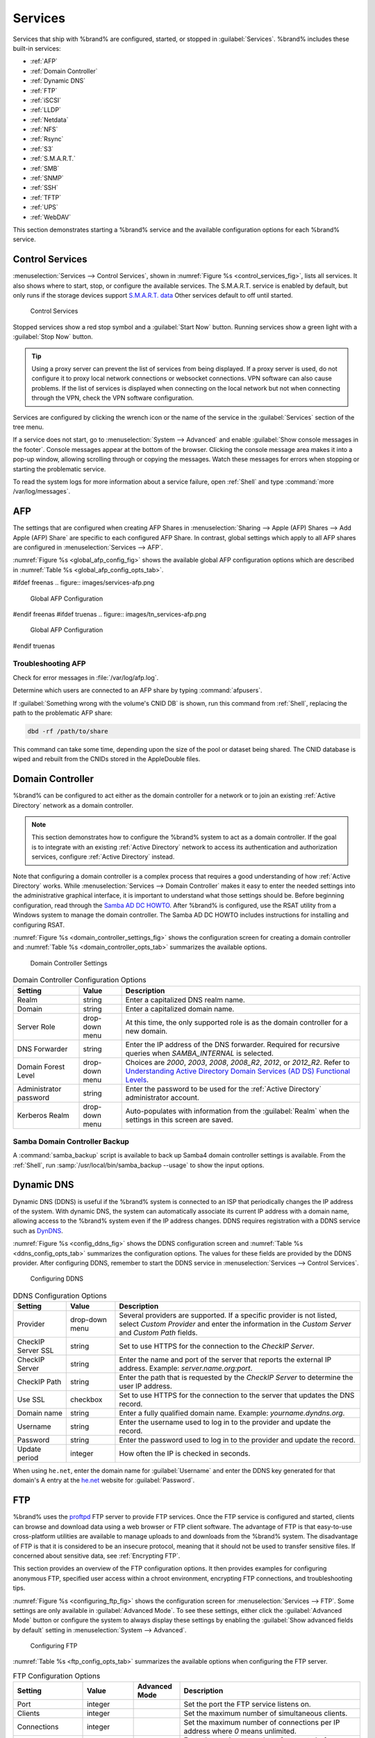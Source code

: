 .. index:: Services
.. _Services:

Services
========


Services that ship with %brand% are configured, started, or stopped
in :guilabel:`Services`.
%brand% includes these built-in services:

* :ref:`AFP`

* :ref:`Domain Controller`

* :ref:`Dynamic DNS`

* :ref:`FTP`

* :ref:`iSCSI`

* :ref:`LLDP`

* :ref:`Netdata`

* :ref:`NFS`

* :ref:`Rsync`

* :ref:`S3`

* :ref:`S.M.A.R.T.`

* :ref:`SMB`

* :ref:`SNMP`

* :ref:`SSH`

* :ref:`TFTP`

* :ref:`UPS`

* :ref:`WebDAV`

This section demonstrates starting a %brand% service and the available
configuration options for each %brand% service.


.. index:: Start Service, Stop Service
.. _Control Services:

Control Services
----------------

:menuselection:`Services --> Control Services`, shown in
:numref:`Figure %s <control_services_fig>`,
lists all services. It also shows where to start, stop, or
configure the available services. The S.M.A.R.T. service is enabled by
default, but only runs if the storage devices support
`S.M.A.R.T. data <https://en.wikipedia.org/wiki/S.M.A.R.T.>`__
Other services default to off until started.


.. _control_services_fig:

.. figure:: images/services1f.png

   Control Services


Stopped services show a red stop symbol and a :guilabel:`Start Now`
button. Running services show a green light with a
:guilabel:`Stop Now` button.


.. tip:: Using a proxy server can prevent the list of services from
   being displayed. If a proxy server is used, do not configure it to
   proxy local network connections or websocket connections. VPN
   software can also cause problems. If the list of services is
   displayed when connecting on the local network but not when
   connecting through the VPN, check the VPN software configuration.


Services are configured by clicking the wrench icon or the name of the
service in the :guilabel:`Services` section of the tree menu.

If a service does not start, go to
:menuselection:`System --> Advanced`
and enable :guilabel:`Show console messages in the footer`.
Console messages appear at the bottom of the browser. Clicking
the console message area makes it into a pop-up window, allowing
scrolling through or copying the messages. Watch these messages for
errors when stopping or starting the problematic service.

To read the system logs for more information about a service failure,
open :ref:`Shell` and type :command:`more /var/log/messages`.


.. index:: AFP, Apple Filing Protocol
.. _AFP:

AFP
---


The settings that are configured when creating AFP Shares in
:menuselection:`Sharing --> Apple (AFP) Shares --> Add Apple (AFP)
Share` are specific to each configured AFP Share. In contrast, global
settings which apply to all AFP shares are configured in
:menuselection:`Services --> AFP`.

:numref:`Figure %s <global_afp_config_fig>`
shows the available global AFP configuration options
which are described in
:numref:`Table %s <global_afp_config_opts_tab>`.


.. _global_afp_config_fig:

#ifdef freenas
.. figure:: images/services-afp.png

   Global AFP Configuration
#endif freenas
#ifdef truenas
.. figure:: images/tn_services-afp.png

   Global AFP Configuration
#endif truenas

.. tabularcolumns:: |>{\RaggedRight}p{\dimexpr 0.16\linewidth-2\tabcolsep}
                    |>{\RaggedRight}p{\dimexpr 0.20\linewidth-2\tabcolsep}
                    |>{\RaggedRight}p{\dimexpr 0.63\linewidth-2\tabcolsep}|

.. _global_afp_config_opts_tab:

.. table:: Global AFP Configuration Options
   :class: longtable

   +-------------------------+----------------+-----------------------------------------------------------------------------------------------------------------+
   | Setting                 | Value          | Description                                                                                                     |
   |                         |                |                                                                                                                 |
   +=========================+================+=================================================================================================================+
   | Guest Access            | checkbox       | Set to disable the password prompt that appears before clients access AFP shares.                               |
   |                         |                |                                                                                                                 |
   +-------------------------+----------------+-----------------------------------------------------------------------------------------------------------------+
   | Guest account           | drop-down menu | Select an account to use for guest access. The account must have permissions to the volume or dataset           |
   |                         |                | being shared.                                                                                                   |
   |                         |                |                                                                                                                 |
   +-------------------------+----------------+-----------------------------------------------------------------------------------------------------------------+
   | Max Connections         | integer        | Maximum number of simultaneous connections.                                                                     |
   |                         |                |                                                                                                                 |
   +-------------------------+----------------+-----------------------------------------------------------------------------------------------------------------+
   #ifdef truenas
   | Enable home directories | checkbox       | If checked, any user home directories located under :guilabel:`Home directories` will be available over the     |
   |                         |                | share.                                                                                                          |
   +-------------------------+----------------+-----------------------------------------------------------------------------------------------------------------+
   | Home directories        | browse button  | Select the volume or dataset which contains user home directories.                                              |
   +-------------------------+----------------+-----------------------------------------------------------------------------------------------------------------+
   | Home share name         | string         | Overrides default home folder name with the specified value.                                                    |
   +-------------------------+----------------+-----------------------------------------------------------------------------------------------------------------+
   | Home Share Time Machine | checkbox       | When checked, enables Time Machine lock stealing. Apple recommends that shares designated for Time Machine      |
   |                         |                | backups be used exclusively for Time Machine backups.                                                           |
   +-------------------------+----------------+-----------------------------------------------------------------------------------------------------------------+
   #endif truenas
   | Database Path           | browse button  | Sets the database information to be stored in the path. Default is the root of the volume. The path must be     |
   |                         |                | writable even if the volume is read only.                                                                       |
   |                         |                |                                                                                                                 |
   +-------------------------+----------------+-----------------------------------------------------------------------------------------------------------------+
   | Global auxiliary        | string         | Add any additional `afp.conf(5) <http://netatalk.sourceforge.net/3.0/htmldocs/afp.conf.5.html>`__               |
   | parameters              |                | parameters not covered elsewhere in this screen.                                                                |
   |                         |                |                                                                                                                 |
   +-------------------------+----------------+-----------------------------------------------------------------------------------------------------------------+
   | Map ACLs                | drop-down menu | Choose mapping of effective permissions for authenticated users. Choices are: *Rights*                          |
   |                         |                | (default, Unix-style permissions), *Mode* (ACLs), or *None*                                                     |
   |                         |                |                                                                                                                 |
   +-------------------------+----------------+-----------------------------------------------------------------------------------------------------------------+
   | Chmod Request           | drop-down menu | Sets how Access Control Lists are handled. *Ignore*: ignores requests and gives the parent directory ACL        |
   |                         |                | inheritance full control over new items. *Preserve*: preserves ZFS Access Control Entries for named users and   |
   |                         |                | groups or the POSIX ACL group mask. *Simple*: is set to chmod() as requested without any extra steps.           |
   +-------------------------+----------------+-----------------------------------------------------------------------------------------------------------------+
   | Bind IP Addresses       | selection      | Specify the IP addresses to listen for FTP connections. Highlight the desired IP addresses in the               |
   |                         |                | :guilabel:`Available` list and use the :guilabel:`>>` button to add to the :guilabel:`Selected` list.           |
   |                         |                |                                                                                                                 |
   +-------------------------+----------------+-----------------------------------------------------------------------------------------------------------------+


.. _Troubleshooting AFP:

Troubleshooting AFP
~~~~~~~~~~~~~~~~~~~

Check for error messages in :file:`/var/log/afp.log`.

Determine which users are connected to an AFP share by typing
:command:`afpusers`.

If :guilabel:`Something wrong with the volume's CNID DB` is shown,
run this command from :ref:`Shell`, replacing the path to the
problematic AFP share:

.. code-block:: none

   dbd -rf /path/to/share


This command can take some time, depending upon the size of the pool or
dataset being shared. The CNID database is wiped and rebuilt from the
CNIDs stored in the AppleDouble files.


.. index:: Domain Controller, DC
.. _Domain Controller:

Domain Controller
-----------------


%brand% can be configured to act either as the domain controller for
a network or to join an existing :ref:`Active Directory` network as a
domain controller.

.. note:: This section demonstrates how to configure the %brand%
   system to act as a domain controller. If the goal is to integrate
   with an existing :ref:`Active Directory` network to access its
   authentication and authorization services, configure
   :ref:`Active Directory` instead.

Note that configuring a domain controller is a complex process
that requires a good understanding of how :ref:`Active Directory`
works. While
:menuselection:`Services --> Domain Controller`
makes it easy to enter the needed settings into the administrative
graphical interface, it is important to understand what those settings
should be. Before beginning configuration, read through the
`Samba AD DC HOWTO
<https://wiki.samba.org/index.php/Samba_AD_DC_HOWTO>`__.
After %brand% is configured, use the RSAT utility from a Windows
system to manage the domain controller. The Samba AD DC HOWTO includes
instructions for installing and configuring RSAT.

:numref:`Figure %s <domain_controller_settings_fig>`
shows the configuration screen for creating a domain controller and
:numref:`Table %s <domain_controller_opts_tab>`
summarizes the available options.


.. _domain_controller_settings_fig:

.. figure:: images/services-domain-controller.png

   Domain Controller Settings


.. tabularcolumns:: |>{\RaggedRight}p{\dimexpr 0.16\linewidth-2\tabcolsep}
                    |>{\RaggedRight}p{\dimexpr 0.20\linewidth-2\tabcolsep}
                    |>{\RaggedRight}p{\dimexpr 0.63\linewidth-2\tabcolsep}|

.. _domain_controller_opts_tab:

.. table:: Domain Controller Configuration Options
   :class: longtable

   +------------------------+----------------+------------------------------------------------------------------------------------------------------------------------------+
   | Setting                | Value          | Description                                                                                                                  |
   |                        |                |                                                                                                                              |
   +========================+================+==============================================================================================================================+
   | Realm                  | string         | Enter a capitalized DNS realm name.                                                                                          |
   |                        |                |                                                                                                                              |
   +------------------------+----------------+------------------------------------------------------------------------------------------------------------------------------+
   | Domain                 | string         | Enter a capitalized domain name.                                                                                             |
   |                        |                |                                                                                                                              |
   +------------------------+----------------+------------------------------------------------------------------------------------------------------------------------------+
   | Server Role            | drop-down menu | At this time, the only supported role is as the domain controller for a new domain.                                          |
   |                        |                |                                                                                                                              |
   +------------------------+----------------+------------------------------------------------------------------------------------------------------------------------------+
   | DNS Forwarder          | string         | Enter the IP address of the DNS forwarder. Required for recursive queries when *SAMBA_INTERNAL* is selected.                 |
   |                        |                |                                                                                                                              |
   +------------------------+----------------+------------------------------------------------------------------------------------------------------------------------------+
   | Domain Forest Level    | drop-down menu | Choices are *2000*, *2003*, *2008*, *2008_R2*, *2012*, or *2012_R2*. Refer to                                                |
   |                        |                | `Understanding Active Directory Domain Services (AD DS) Functional Levels                                                    |
   |                        |                | <https://docs.microsoft.com/en-us/previous-versions/windows/it-pro/windows-server-2008-R2-and-2008/cc754918(v=ws.10)>`__.    |
   |                        |                |                                                                                                                              |
   +------------------------+----------------+------------------------------------------------------------------------------------------------------------------------------+
   | Administrator password | string         | Enter the password to be used for the :ref:`Active Directory` administrator account.                                         |
   |                        |                |                                                                                                                              |
   +------------------------+----------------+------------------------------------------------------------------------------------------------------------------------------+
   | Kerberos Realm         | drop-down menu | Auto-populates with information from the :guilabel:`Realm` when the settings in this screen are saved.                       |
   |                        |                |                                                                                                                              |
   +------------------------+----------------+------------------------------------------------------------------------------------------------------------------------------+


.. _Samba Domain Controller Backup:

Samba Domain Controller Backup
~~~~~~~~~~~~~~~~~~~~~~~~~~~~~~


A :command:`samba_backup` script is available to back up Samba4 domain
controller settings is available. From the :ref:`Shell`, run
:samp:`/usr/local/bin/samba_backup --usage` to show the input options.


.. index:: Dynamic DNS, DDNS
.. _Dynamic DNS:

Dynamic DNS
-----------


Dynamic DNS (DDNS) is useful if the %brand% system is connected to an
ISP that periodically changes the IP address of the system. With dynamic
DNS, the system can automatically associate its current IP address with
a domain name, allowing access to the %brand% system even if the IP
address changes. DDNS requires registration with a DDNS service such
as `DynDNS <https://dyn.com/dns/>`__.

:numref:`Figure %s <config_ddns_fig>` shows the DDNS configuration
screen and :numref:`Table %s <ddns_config_opts_tab>` summarizes the
configuration options. The values for these fields are provided by the
DDNS provider. After configuring DDNS, remember to start the DDNS
service in
:menuselection:`Services --> Control Services`.


.. _config_ddns_fig:

.. figure:: images/services-ddns.png

   Configuring DDNS


.. tabularcolumns:: |>{\RaggedRight}p{\dimexpr 0.16\linewidth-2\tabcolsep}
                    |>{\RaggedRight}p{\dimexpr 0.20\linewidth-2\tabcolsep}
                    |>{\RaggedRight}p{\dimexpr 0.63\linewidth-2\tabcolsep}|

.. _ddns_config_opts_tab:

.. table:: DDNS Configuration Options
   :class: longtable

   +----------------------+----------------+--------------------------------------------------------------------------------------------------------------------+
   | Setting              | Value          | Description                                                                                                        |
   |                      |                |                                                                                                                    |
   +======================+================+====================================================================================================================+
   | Provider             | drop-down menu | Several providers are supported. If a specific provider is not listed, select *Custom Provider* and enter the      |
   |                      |                | information in the *Custom Server* and *Custom Path* fields.                                                       |
   |                      |                |                                                                                                                    |
   +----------------------+----------------+--------------------------------------------------------------------------------------------------------------------+
   | CheckIP Server SSL   | string         | Set to use HTTPS for the connection to the *CheckIP Server*.                                                       |
   |                      |                |                                                                                                                    |
   +----------------------+----------------+--------------------------------------------------------------------------------------------------------------------+
   | CheckIP Server       | string         | Enter the name and port of the server that reports the external IP address. Example: *server.name.org:port*.       |
   |                      |                |                                                                                                                    |
   +----------------------+----------------+--------------------------------------------------------------------------------------------------------------------+
   | CheckIP Path         | string         | Enter the path that is requested by the *CheckIP Server* to determine the user IP address.                         |
   |                      |                |                                                                                                                    |
   +----------------------+----------------+--------------------------------------------------------------------------------------------------------------------+
   | Use SSL              | checkbox       | Set to use HTTPS for the connection to the server that updates the DNS record.                                     |
   |                      |                |                                                                                                                    |
   +----------------------+----------------+--------------------------------------------------------------------------------------------------------------------+
   | Domain name          | string         | Enter a fully qualified domain name. Example: *yourname.dyndns.org*.                                               |
   |                      |                |                                                                                                                    |
   +----------------------+----------------+--------------------------------------------------------------------------------------------------------------------+
   | Username             | string         | Enter the username used to log in to the provider and update the record.                                           |
   |                      |                |                                                                                                                    |
   +----------------------+----------------+--------------------------------------------------------------------------------------------------------------------+
   | Password             | string         | Enter the password used to log in to the provider and update the record.                                           |
   |                      |                |                                                                                                                    |
   +----------------------+----------------+--------------------------------------------------------------------------------------------------------------------+
   | Update period        | integer        | How often the IP is checked in seconds.                                                                            |
   +----------------------+----------------+--------------------------------------------------------------------------------------------------------------------+


When using :literal:`he.net`, enter the domain name for
:guilabel:`Username` and enter the DDNS key generated for that
domain's A entry at the `he.net <https://he.net>`__ website for
:guilabel:`Password`.

.. index:: FTP, File Transfer Protocol
.. _FTP:

FTP
---


%brand% uses the `proftpd <http://www.proftpd.org/>`__ FTP server to
provide FTP services. Once the FTP service is configured and started,
clients can browse and download data using a web browser or FTP client
software. The advantage of FTP is that easy-to-use cross-platform
utilities are available to manage uploads to and downloads from the
%brand% system. The disadvantage of FTP is that it is considered to
be an insecure protocol, meaning that it should not be used to
transfer sensitive files. If concerned about sensitive data,
see :ref:`Encrypting FTP`.

This section provides an overview of the FTP configuration options. It
then provides examples for configuring anonymous FTP, specified user
access within a chroot environment, encrypting FTP connections, and
troubleshooting tips.

:numref:`Figure %s <configuring_ftp_fig>` shows the configuration screen
for :menuselection:`Services --> FTP`. Some settings are only available
in :guilabel:`Advanced Mode`. To see these settings, either click the
:guilabel:`Advanced Mode` button or configure the system to always
display these settings by enabling the
:guilabel:`Show advanced fields by default` setting in
:menuselection:`System --> Advanced`.


.. _configuring_ftp_fig:

.. figure:: images/ftp1.png

   Configuring FTP


:numref:`Table %s <ftp_config_opts_tab>`
summarizes the available options when configuring the FTP server.


.. tabularcolumns:: |>{\RaggedRight}p{\dimexpr 0.20\linewidth-2\tabcolsep}
                    |>{\RaggedRight}p{\dimexpr 0.14\linewidth-2\tabcolsep}
                    |>{\Centering}p{\dimexpr 0.12\linewidth-2\tabcolsep}
                    |>{\RaggedRight}p{\dimexpr 0.54\linewidth-2\tabcolsep}|

.. _ftp_config_opts_tab:

.. table:: FTP Configuration Options
   :class: longtable

   +---------------------------------------------------------------+----------------+----------+---------------------------------------------------------------------------------------+
   | Setting                                                       | Value          | Advanced | Description                                                                           |
   |                                                               |                | Mode     |                                                                                       |
   +===============================================================+================+==========+=======================================================================================+
   | Port                                                          | integer        |          | Set the port the FTP service listens on.                                              |
   |                                                               |                |          |                                                                                       |
   +---------------------------------------------------------------+----------------+----------+---------------------------------------------------------------------------------------+
   | Clients                                                       | integer        |          | Set the maximum number of simultaneous clients.                                       |
   |                                                               |                |          |                                                                                       |
   +---------------------------------------------------------------+----------------+----------+---------------------------------------------------------------------------------------+
   | Connections                                                   | integer        |          | Set the maximum number of connections per IP address where *0* means unlimited.       |
   |                                                               |                |          |                                                                                       |
   +---------------------------------------------------------------+----------------+----------+---------------------------------------------------------------------------------------+
   | Login Attempts                                                | integer        |          | Enter the maximum number of attempts before client is disconnected. Increase this if  |
   |                                                               |                |          | users are prone to typos.                                                             |
   |                                                               |                |          |                                                                                       |
   +---------------------------------------------------------------+----------------+----------+---------------------------------------------------------------------------------------+
   | Timeout                                                       | integer        |          | Enter the maximum client idle time in seconds before client is disconnected.          |
   |                                                               |                |          |                                                                                       |
   +---------------------------------------------------------------+----------------+----------+---------------------------------------------------------------------------------------+
   | Allow Root Login                                              | checkbox       |          | Enabling this option is discouraged as increases security risk.                       |
   |                                                               |                |          |                                                                                       |
   +---------------------------------------------------------------+----------------+----------+---------------------------------------------------------------------------------------+
   | Allow Anonymous Login                                         | checkbox       |          | Set to enable anonymous FTP logins with access to the directory specified in          |
   |                                                               |                |          | :guilabel:`Path`.                                                                     |
   |                                                               |                |          |                                                                                       |
   +---------------------------------------------------------------+----------------+----------+---------------------------------------------------------------------------------------+
   | Path                                                          | browse button  |          | Set the root directory for anonymous FTP connections.                                 |
   |                                                               |                |          |                                                                                       |
   +---------------------------------------------------------------+----------------+----------+---------------------------------------------------------------------------------------+
   | Allow Local User Login                                        | checkbox       |          | Required if :guilabel:`Anonymous Login` is disabled.                                  |
   |                                                               |                |          |                                                                                       |
   +---------------------------------------------------------------+----------------+----------+---------------------------------------------------------------------------------------+
   | Display Login                                                 | string         |          | Specify the message displayed to local login users after authentication.              |
   |                                                               |                |          | Not displayed to anonymous login users.                                               |
   |                                                               |                |          |                                                                                       |
   +---------------------------------------------------------------+----------------+----------+---------------------------------------------------------------------------------------+
   | File Permission                                               | checkboxes     | ✓        | Set the default permissions for newly created files.                                  |
   |                                                               |                |          |                                                                                       |
   +---------------------------------------------------------------+----------------+----------+---------------------------------------------------------------------------------------+
   | Directory Permission                                          | checkboxes     | ✓        | Set the default permissions for newly created directories.                            |
   |                                                               |                |          |                                                                                       |
   +---------------------------------------------------------------+----------------+----------+---------------------------------------------------------------------------------------+
   | Enable `FXP                                                   | checkbox       | ✓        | Set to enable the File eXchange Protocol. This setting makes the server               |
   | <https://en.wikipedia.org/wiki/File_eXchange_Protocol>`__     |                |          | vulnerable to FTP bounce attacks so it is not recommended                             |
   |                                                               |                |          |                                                                                       |
   +---------------------------------------------------------------+----------------+----------+---------------------------------------------------------------------------------------+
   | Allow Transfer Resumption                                     | checkbox       |          | Set to allow FTP clients to resume interrupted transfers.                             |
   |                                                               |                |          |                                                                                       |
   +---------------------------------------------------------------+----------------+----------+---------------------------------------------------------------------------------------+
   | Always Chroot                                                 | checkbox       |          | When set, a local user is only allowed access to their home directory unless the user |
   |                                                               |                |          | is a member of group *wheel*.                                                         |
   |                                                               |                |          |                                                                                       |
   +---------------------------------------------------------------+----------------+----------+---------------------------------------------------------------------------------------+
   | Require IDENT Authentication                                  | checkbox       | ✓        | Setting this option results in timeouts if :command:`identd` is not running on        |
   |                                                               |                |          | the client.                                                                           |
   +---------------------------------------------------------------+----------------+----------+---------------------------------------------------------------------------------------+
   | Perform Reverse DNS Lookups                                   | checkbox       |          | Set to perform reverse DNS lookups on client IPs. Can cause long delays if reverse    |
   |                                                               |                |          | DNS is not configured.                                                                |
   |                                                               |                |          |                                                                                       |
   +---------------------------------------------------------------+----------------+----------+---------------------------------------------------------------------------------------+
   | Masquerade address                                            | string         |          | Public IP address or hostname. Set if FTP clients cannot connect through a            |
   |                                                               |                |          | NAT device.                                                                           |
   |                                                               |                |          |                                                                                       |
   +---------------------------------------------------------------+----------------+----------+---------------------------------------------------------------------------------------+
   | Minimum passive port                                          | integer        | ✓        | Used by clients in PASV mode, default of *0* means any port above 1023.               |
   |                                                               |                |          |                                                                                       |
   +---------------------------------------------------------------+----------------+----------+---------------------------------------------------------------------------------------+
   | Maximum passive port                                          | integer        | ✓        | Used by clients in PASV mode, default of *0* means any port above 1023.               |
   |                                                               |                |          |                                                                                       |
   +---------------------------------------------------------------+----------------+----------+---------------------------------------------------------------------------------------+
   | Local user upload bandwidth                                   | integer        | ✓        | Defined in KB/s, default of *0* means unlimited.                                      |
   |                                                               |                |          |                                                                                       |
   +---------------------------------------------------------------+----------------+----------+---------------------------------------------------------------------------------------+
   | Local user download bandwidth                                 | integer        | ✓        | Defined in KB/s, default of *0* means unlimited.                                      |
   |                                                               |                |          |                                                                                       |
   +---------------------------------------------------------------+----------------+----------+---------------------------------------------------------------------------------------+
   | Anonymous user upload bandwidth                               | integer        | ✓        | Defined in KB/s, default of *0* means unlimited.                                      |
   |                                                               |                |          |                                                                                       |
   +---------------------------------------------------------------+----------------+----------+---------------------------------------------------------------------------------------+
   | Anonymous user download bandwidth                             | integer        | ✓        | Defined in KB/s, default of *0* means unlimited.                                      |
   |                                                               |                |          |                                                                                       |
   +---------------------------------------------------------------+----------------+----------+---------------------------------------------------------------------------------------+
   | Enable TLS                                                    | checkbox       | ✓        | Set to enable encrypted connections. Requires a certificate to be created or          |
   |                                                               |                |          | imported using :ref:`Certificates`.                                                   |
   |                                                               |                |          |                                                                                       |
   +---------------------------------------------------------------+----------------+----------+---------------------------------------------------------------------------------------+
   | TLS policy                                                    | drop-down menu | ✓        | The selected policy defines whether the control channel, data channel,                |
   |                                                               |                |          | both channels, or neither channel of an FTP session must occur over SSL/TLS.          |
   |                                                               |                |          | The policies are described                                                            |
   |                                                               |                |          | `here <http://www.proftpd.org/docs/directives/linked/config_ref_TLSRequired.html>`__. |
   |                                                               |                |          |                                                                                       |
   +---------------------------------------------------------------+----------------+----------+---------------------------------------------------------------------------------------+
   | TLS allow client renegotiations                               | checkbox       | ✓        | Enabling this option is **not** recommended as it breaks several                      |
   |                                                               |                |          | security measures. For this and the rest of the TLS fields, refer to                  |
   |                                                               |                |          | `mod_tls <http://www.proftpd.org/docs/contrib/mod_tls.html>`__                        |
   |                                                               |                |          | for more details.                                                                     |
   |                                                               |                |          |                                                                                       |
   +---------------------------------------------------------------+----------------+----------+---------------------------------------------------------------------------------------+
   | TLS allow dot login                                           | checkbox       | ✓        | If set, the user home directory is checked for a :file:`.tlslogin` file which         |
   |                                                               |                |          | contains one or more PEM-encoded certificates. If not found, the user is prompted     |
   |                                                               |                |          | for password authentication.                                                          |
   |                                                               |                |          |                                                                                       |
   +---------------------------------------------------------------+----------------+----------+---------------------------------------------------------------------------------------+
   | TLS allow per user                                            | checkbox       | ✓        | If set, the user password can be sent unencrypted.                                    |
   |                                                               |                |          |                                                                                       |
   +---------------------------------------------------------------+----------------+----------+---------------------------------------------------------------------------------------+
   | TLS common name required                                      | checkbox       | ✓        | Set to require the common name in the certificate to match the FQDN of the host.      |
   |                                                               |                |          |                                                                                       |
   +---------------------------------------------------------------+----------------+----------+---------------------------------------------------------------------------------------+
   | TLS enable diagnostics                                        | checkbox       | ✓        | If set when troubleshooting a connection, logs more verbosely.                        |
   |                                                               |                |          |                                                                                       |
   +---------------------------------------------------------------+----------------+----------+---------------------------------------------------------------------------------------+
   | TLS export certificate data                                   | checkbox       | ✓        | If set, exports the certificate environment variables.                                |
   |                                                               |                |          |                                                                                       |
   +---------------------------------------------------------------+----------------+----------+---------------------------------------------------------------------------------------+
   | TLS no certificate request                                    | checkbox       | ✓        | Try enabling this option if the client cannot connect and it is suspected             |
   |                                                               |                |          | the client software is not properly handling server certificate requests.             |
   |                                                               |                |          |                                                                                       |
   +---------------------------------------------------------------+----------------+----------+---------------------------------------------------------------------------------------+
   | TLS no empty fragments                                        | checkbox       | ✓        | Enabling this option is **not** recommended as it bypasses a security mechanism.      |
   |                                                               |                |          |                                                                                       |
   +---------------------------------------------------------------+----------------+----------+---------------------------------------------------------------------------------------+
   | TLS no session reuse required                                 | checkbox       | ✓        | Enabling this option reduces the security of the connection, so only use if the       |
   |                                                               |                |          | client does not understand reused SSL sessions.                                       |
   |                                                               |                |          |                                                                                       |
   +---------------------------------------------------------------+----------------+----------+---------------------------------------------------------------------------------------+
   | TLS export standard vars                                      | checkbox       | ✓        | If enabled, sets several environment variables.                                       |
   |                                                               |                |          |                                                                                       |
   +---------------------------------------------------------------+----------------+----------+---------------------------------------------------------------------------------------+
   | TLS DNS name required                                         | checkbox       | ✓        | If set, the client DNS name must resolve to its IP address and the cert must          |
   |                                                               |                |          | contain the same DNS name.                                                            |
   |                                                               |                |          |                                                                                       |
   +---------------------------------------------------------------+----------------+----------+---------------------------------------------------------------------------------------+
   | TLS IP address required                                       | checkbox       | ✓        | If set, the client certificate must contain the IP address that matches the           |
   |                                                               |                |          | IP address of the client.                                                             |
   |                                                               |                |          |                                                                                       |
   +---------------------------------------------------------------+----------------+----------+---------------------------------------------------------------------------------------+
   | Certificate                                                   | drop-down menu |          | The SSL certificate to be used for TLS FTP connections. To create a                   |
   |                                                               |                |          | certificate, use :menuselection:`System --> Certificates`.                            |
   |                                                               |                |          |                                                                                       |
   +---------------------------------------------------------------+----------------+----------+---------------------------------------------------------------------------------------+
   | Auxiliary parameters                                          | string         | ✓        | Add any additional `proftpd(8) <https://linux.die.net/man/8/proftpd>`__               |
   |                                                               |                |          | parameters not covered elsewhere in this screen.                                      |
   |                                                               |                |          |                                                                                       |
   +---------------------------------------------------------------+----------------+----------+---------------------------------------------------------------------------------------+


This example demonstrates the auxiliary parameters that prevent all
users from performing the FTP DELETE command:

.. code-block:: none

   <Limit DELE>
   DenyAll
   </Limit>


.. _Anonymous FTP:

Anonymous FTP
~~~~~~~~~~~~~


Anonymous FTP may be appropriate for a small network where the
%brand% system is not accessible from the Internet and everyone in
the internal network needs easy access to the stored data. Anonymous
FTP does not require a user account for every user. In addition,
passwords are not required so it is not necessary to manage changed
passwords on the %brand% system.

To configure anonymous FTP:

#.  Give the built-in ftp user account permissions to the
    volume/dataset to be shared in
    :menuselection:`Storage --> Volumes` as follows:

    * :guilabel:`Owner(user)`: select the built-in *ftp* user from the
      drop-down menu

    * :guilabel:`Owner(group)`: select the built-in *ftp* group from
      the drop-down menu

    * :guilabel:`Mode`: review that the permissions are appropriate
      for the share

    .. note:: For FTP, the type of client does not matter when it
       comes to the type of ACL. This means that Unix
       ACLs are always used, even if Windows clients are accessing
       %brand% via FTP.

#.  Configure anonymous FTP in
    :menuselection:`Services --> FTP`
    by setting the following attributes:

    * :guilabel:`Allow Anonymous Login`: enable this option

    * :guilabel:`Path`: browse to the volume/dataset/directory to be
      shared

#.  Start the FTP service in
    :menuselection:`Services --> Control Services`.
    Click the :guilabel:`Start Now` button next to :guilabel:`FTP`.
    The FTP service takes a second or so to start. The indicator
    changes to green when the service is running, and the
    button changes to :guilabel:`Stop Now`.

#.  Test the connection from a client using a utility such as
    `Filezilla <https://filezilla-project.org/>`__.

In the example shown in
:numref:`Figure %s <ftp_filezilla_fig>`,
the user has entered this information into the Filezilla client:

* IP address of the %brand% server: *192.168.1.113*

* :guilabel:`Username`: *anonymous*

* :guilabel:`Password`: the email address of the user


.. _ftp_filezilla_fig:

.. figure:: images/filezilla.png

   Connecting Using Filezilla


The messages within the client indicate the FTP connection is
successful. The user can now navigate the contents of the root folder
on the remote site. This is the pool or dataset specified in the FTP
service configuration. The user can also transfer files between the
local site (their system) and the remote site (the %brand% system).


.. _FTP in chroot:

FTP in chroot
~~~~~~~~~~~~~


If users are required to authenticate before accessing the data on
the %brand% system, either create a user account for each user or import
existing user accounts using :ref:`Active Directory` or :ref:`LDAP`.
Then create a ZFS dataset for *each* user. Next, chroot each user so
they are limited to the contents of their own home directory. Datasets
provide the added benefit of configuring a quota so that the size of a
user home directory is limited to the size of the quota.

To configure this scenario:

#.  Create a ZFS dataset for each user in
    :menuselection:`Storage --> Volumes`.
    Click an existing
    :menuselection:`ZFS volume --> Create ZFS Dataset`
    and set an appropriate quota for each dataset. Repeat this process
    to create a dataset for every user that needs access to the FTP
    service.

#.  When not using AD or LDAP, create a user account for 
    each user in
    :menuselection:`Account --> Users --> Add User`.
    For each user, browse to the dataset created for that user in the
    :guilabel:`Home Directory` field. Repeat this process to create a
    user account for every user that needs access to the FTP service,
    making sure to assign each user their own dataset.

#.  Set the permissions for each dataset in
    :menuselection:`Storage --> Volumes`.
    Click the :guilabel:`Change Permissions` button for a dataset to
    assign a user account as :guilabel:`Owner` of that dataset and to
    set the desired permissions for that user. Repeat for each
    dataset.

    .. note:: For FTP, the type of client does not matter when it
       comes to the type of ACL. This means Unix ACLs are always
       used, even if Windows clients will be accessing %brand% with
       FTP.

#.  Configure FTP in
    :menuselection:`Services --> FTP`
    with these attributes:

    * :guilabel:`Path`: browse to the parent volume containing the
      datasets.

    * Make sure the options for :guilabel:`Allow Anonymous Login` and
      :guilabel:`Allow Root Login` are **unselected**.

    * Select the :guilabel:`Allow Local User Login` option to enable it.

    * Enable the :guilabel:`Always Chroot` option.

#.  Start the FTP service in
    :menuselection:`Services --> Control Services`.
    Click the :guilabel:`Start Now` button next to :guilabel:`FTP`.
    The FTP service takes a second or so to start. The indicator
    changes to green to show that the service is running, and the
    button changes to :guilabel:`Stop Now`.

#.  Test the connection from a client using a utility such as
    Filezilla.

To test this configuration in Filezilla, use the *IP address* of the
%brand% system, the *Username* of a user that is associated with
a dataset, and the *Password* for that user. The messages will indicate
the authorization and the FTP connection are successful. The user can
now navigate the contents of the root folder on the remote site. This
time it is not the entire pool but the dataset created for that user.
The user can transfer files between the local site (their system) and
the remote site (their dataset on the %brand% system).


.. _Encrypting FTP:

Encrypting FTP
~~~~~~~~~~~~~~


To configure any FTP scenario to use encrypted connections:

#.  Import or create a certificate authority using the instructions in
    :ref:`CAs`. Then, import or create the certificate to use for
    encrypted connections using the instructions in
    :ref:`Certificates`.

#.  In
    :menuselection:`Services --> FTP`,
    choose the certificate in the
    :guilabel:`Certificate`, and set the :guilabel:`Enable TLS` option.

#.  Specify secure FTP when accessing the %brand% system. For
    example, in Filezilla enter *ftps://IP_address* (for an implicit
    connection) or *ftpes://IP_address* (for an explicit connection)
    as the Host when connecting. The first time a user connects, they
    will be presented with the certificate of the %brand% system.
    Click :guilabel:`OK` to accept the certificate and negotiate an
    encrypted connection.

#.  To force encrypted connections, select *on* for the
    :guilabel:`TLS Policy`.


.. _Troubleshooting FTP:

Troubleshooting FTP
~~~~~~~~~~~~~~~~~~~


The FTP service will not start if it cannot resolve the system
hostname to an IP address with DNS. To see if the FTP service is
running, open :ref:`Shell` and issue the command:

.. code-block:: none

   sockstat -4p 21


If there is nothing listening on port 21, the FTP service is not
running. To see the error message that occurs when %brand% tries to
start the FTP service, go to
:menuselection:`System --> Advanced`,
check :guilabel:`Show console messages in the footer`, and click
:guilabel:`Save`. Go to
:menuselection:`Services --> Control Services`
and switch the FTP service off, then back on. Watch the console
messages at the bottom of the browser for errors.

If the error refers to DNS, either create an entry in the local DNS
server with the %brand% system hostname and IP address, or add an entry
for the IP address of the %brand% system in the
:menuselection:`Network --> Global Configuration`
:guilabel:`Host name database` field.


.. _iSCSI:

iSCSI
-----


Refer to :ref:`Block (iSCSI)` for instructions on configuring iSCSI.
To start the iSCSI service, click its entry in :guilabel:`Services`.

.. note:: A warning message is shown if the iSCSI service is stopped
   when initiators are connected. Open the :ref:`Shell` and type
   :command:`ctladm islist` to determine the names of the connected
   initiators.


.. index:: LLDP, Link Layer Discovery Protocol
.. _LLDP:

LLDP
----


The Link Layer Discovery Protocol (LLDP) is used by network devices to
advertise their identity, capabilities, and neighbors on an Ethernet
network. %brand% uses the
`ladvd <https://github.com/sspans/ladvd>`__
LLDP implementation. If the network contains managed switches,
configuring and starting the LLDP service will tell the %brand%
system to advertise itself on the network.

:numref:`Figure %s <config_lldp_fig>`
shows the LLDP configuration screen and
:numref:`Table %s <lldP_config_opts_tab>`
summarizes the configuration options for the LLDP service.


.. _config_lldp_fig:

.. figure:: images/lldp.png

   Configuring LLDP


.. tabularcolumns:: |>{\RaggedRight}p{\dimexpr 0.16\linewidth-2\tabcolsep}
                    |>{\RaggedRight}p{\dimexpr 0.20\linewidth-2\tabcolsep}
                    |>{\RaggedRight}p{\dimexpr 0.63\linewidth-2\tabcolsep}|

.. _lldp_config_opts_tab:

.. table:: LLDP Configuration Options
   :class: longtable

   +------------------------+------------+---------------------------------------------------------------------------------------------------------------------+
   | Setting                | Value      | Description                                                                                                         |
   |                        |            |                                                                                                                     |
   +========================+============+=====================================================================================================================+
   | Interface Description  | checkbox   | Set to enable receive mode and to save received peer information in interface descriptions.                         |
   |                        |            |                                                                                                                     |
   +------------------------+------------+---------------------------------------------------------------------------------------------------------------------+
   | Country Code           | string     | Required for LLDP location support. Enter a two-letter ISO 3166 country code.                                       |
   |                        |            |                                                                                                                     |
   +------------------------+------------+---------------------------------------------------------------------------------------------------------------------+
   | Location               | string     | Optional. Specify the physical location of the host.                                                                |
   |                        |            |                                                                                                                     |
   +------------------------+------------+---------------------------------------------------------------------------------------------------------------------+


.. index:: Netdata
.. _Netdata:

Netdata
-------


Netdata is a real-time performance and monitoring system. It displays
data as web dashboards.

Start the Netdata service from the :ref:`Services` screen. Click the
wrench icon to display the Netdata settings dialog shown in
:numref:`Figure %s <services_netdata_settings_fig>`.


.. _services_netdata_settings_fig:

.. figure:: images/services-netdata-config.png

   Netdata Settings Dialog


Click the :guilabel:`Take me to the Netdata UI` button to view the web
dashboard as shown in
:numref:`Figure %s <services_netdata_fig>`.


.. _services_netdata_fig:

.. figure:: images/services-netdata.png

   Netdata Web Dashboard


More information on configuring and using Netdata is available at the
`Netdata website <https://my-netdata.io/>`__.


.. index:: NFS, Network File System
.. _NFS:

NFS
---


The settings that are configured when creating NFS Shares in
:menuselection:`Sharing --> Unix (NFS) Shares
--> Add Unix (NFS) Share`
are specific to each configured NFS Share. In contrast, global
settings which apply to all NFS shares are configured in
:menuselection:`Services --> NFS`.

:numref:`Figure %s <config_nfs_fig>`
shows the configuration screen and
:numref:`Table %s <nfs_config_opts_tab>`
summarizes the configuration options for the NFS service.


.. _config_nfs_fig:

.. figure:: images/services-nfs.png

   Configuring NFS


.. tabularcolumns:: |>{\RaggedRight}p{\dimexpr 0.16\linewidth-2\tabcolsep}
                    |>{\RaggedRight}p{\dimexpr 0.20\linewidth-2\tabcolsep}
                    |>{\RaggedRight}p{\dimexpr 0.63\linewidth-2\tabcolsep}|

.. _nfs_config_opts_tab:

.. table:: NFS Configuration Options
   :class: longtable

   +------------------------+------------+---------------------------------------------------------------------------------------------------------------------+
   | Setting                | Value      | Description                                                                                                         |
   |                        |            |                                                                                                                     |
   +========================+============+=====================================================================================================================+
   | Number of servers      | integer    | Specify how many servers to create. Increase if NFS client responses are slow. To limit CPU context switching, keep |
   |                        |            | this number less than or equal to the number of CPUs reported by :samp:`sysctl -n kern.smp.cpus`.                   |
   |                        |            |                                                                                                                     |
   +------------------------+------------+---------------------------------------------------------------------------------------------------------------------+
   | Serve UDP NFS clients  | checkbox   | Set if NFS clients need to use UDP.                                                                                 |
   |                        |            |                                                                                                                     |
   +------------------------+------------+---------------------------------------------------------------------------------------------------------------------+
   | Bind IP Addresses      | checkboxes | Select the IP addresses to listen on for NFS requests. When unselected, NFS listens on all available addresses.     |
   |                        |            |                                                                                                                     |
   +------------------------+------------+---------------------------------------------------------------------------------------------------------------------+
   | Allow non-root mount   | checkbox   | Set only if the NFS client requires it.                                                                             |
   |                        |            |                                                                                                                     |
   +------------------------+------------+---------------------------------------------------------------------------------------------------------------------+
   | Enable NFSv4           | checkbox   | Set to switch from NFSv3 to NFSv4. The default is NFSv3.                                                            |
   |                        |            |                                                                                                                     |
   +------------------------+------------+---------------------------------------------------------------------------------------------------------------------+
   | NFSv3 ownership model  | checkbox   | Grayed out unless :guilabel:`Enable NFSv4` is checked and, in turn, grays out :guilabel:`Support>16 groups`         |
   | for NFSv4              |            | which is incompatible. Set this option if NFSv4 ACL support is needed without requiring the client and              |
   |                        |            | the server to sync users and groups.                                                                                |
   |                        |            |                                                                                                                     |
   +------------------------+------------+---------------------------------------------------------------------------------------------------------------------+
   | Require Kerberos for   | checkbox   | Set to force NFS shares to fail if the Kerberos ticket is unavailable.                                              |
   | NFSv4                  |            |                                                                                                                     |
   |                        |            |                                                                                                                     |
   +------------------------+------------+---------------------------------------------------------------------------------------------------------------------+
   | mountd(8) bind port    | integer    | Optional. Specify the port that                                                                                     |
   |                        |            | `mountd(8) <https://www.freebsd.org/cgi/man.cgi?query=mountd>`__ binds to.                                          |
   |                        |            |                                                                                                                     |
   +------------------------+------------+---------------------------------------------------------------------------------------------------------------------+
   | rpc.statd(8) bind port | integer    | Optional. Specify the port that                                                                                     |
   |                        |            | `rpc.statd(8) <https://www.freebsd.org/cgi/man.cgi?query=rpc.statd>`__ binds to.                                    |
   |                        |            |                                                                                                                     |
   +------------------------+------------+---------------------------------------------------------------------------------------------------------------------+
   | rpc.lockd(8) bind port | integer    | Optional. Specify the port that                                                                                     |
   |                        |            | `rpc.lockd(8) <https://www.freebsd.org/cgi/man.cgi?query=rpc.lockd>`__ binds to.                                    |
   |                        |            |                                                                                                                     |
   +------------------------+------------+---------------------------------------------------------------------------------------------------------------------+
   | Support>16 groups      | checkbox   | Set this option if any users are members of more than 16 groups (useful in AD environments). Note this assumes      |
   |                        |            | group membership is configured correctly on the NFS server.                                                         |
   |                        |            |                                                                                                                     |
   +------------------------+------------+---------------------------------------------------------------------------------------------------------------------+
   | Log mountd(8) requests | checkbox   | Enable logging of `mountd(8) <https://www.freebsd.org/cgi/man.cgi?query=mountd>`__                                  |
   |                        |            | requests by syslog.                                                                                                 |
   |                        |            |                                                                                                                     |
   +------------------------+------------+---------------------------------------------------------------------------------------------------------------------+
   | Log rpc.statd(8)       | checkbox   | Enable logging of `rpc.statd(8) <https://www.freebsd.org/cgi/man.cgi?query=rpc.statd>`__ and                        |
   | and rpc.lockd(8)       |            | `rpc.lockd(8) <https://www.freebsd.org/cgi/man.cgi?query=rpc.lockd>`__ requests by syslog.                          |
   |                        |            |                                                                                                                     |
   +------------------------+------------+---------------------------------------------------------------------------------------------------------------------+


.. note:: NFSv4 sets all ownership to *nobody:nobody* if user and
   group do not match on client and server.


.. index:: Rsync
.. _Rsync:

Rsync
-----


:menuselection:`Services --> Rsync`
is used to configure an rsync server when using rsync module mode. Refer
to :ref:`Rsync Module Mode` for a configuration example.

This section describes the configurable options for the
:command:`rsyncd` service and rsync modules.


.. _Configure Rsyncd:

Configure Rsyncd
~~~~~~~~~~~~~~~~

:numref:`Figure %s <rsyncd_config_tab>`
shows the rsyncd configuration screen which is accessed from
:menuselection:`Services --> Rsync --> Configure Rsyncd`.

.. _rsyncd_config_tab:

.. figure:: images/rsyncd.png

   Rsyncd Configuration


:numref:`Table %s <rsyncd_config_opts_tab>`
summarizes the configuration options for the rsync daemon:


.. tabularcolumns:: |>{\RaggedRight}p{\dimexpr 0.16\linewidth-2\tabcolsep}
                    |>{\RaggedRight}p{\dimexpr 0.20\linewidth-2\tabcolsep}
                    |>{\RaggedRight}p{\dimexpr 0.63\linewidth-2\tabcolsep}|

.. _rsyncd_config_opts_tab:

.. table:: Rsyncd Configuration Options
   :class: longtable

   +----------------------+-----------+------------------------------------------------------------------------+
   | Setting              | Value     | Description                                                            |
   |                      |           |                                                                        |
   +======================+===========+========================================================================+
   | TCP Port             | integer   | Port for :command:`rsyncd` to listen on. Default is *873*.             |
   |                      |           |                                                                        |
   +----------------------+-----------+------------------------------------------------------------------------+
   | Auxiliary parameters | string    | Enter any additional parameters from                                   |
   |                      |           | `rsyncd.conf(5) <https://www.samba.org/ftp/rsync/rsyncd.conf.html>`__. |
   |                      |           |                                                                        |
   +----------------------+-----------+------------------------------------------------------------------------+


.. _Rsync Modules:

Rsync Modules
~~~~~~~~~~~~~


:numref:`Figure %s <add_rsync_module_fig>`
shows the configuration screen that appears after clicking
:menuselection:`Services --> Rsync --> Rsync Modules
--> Add Rsync Module`.

:numref:`Table %s <rsync_module_opts_tab>`
summarizes the configuration options available when creating a rsync
module.


.. _add_rsync_module_fig:

.. figure:: images/rsync3.png

   Adding an Rsync Module


.. tabularcolumns:: |>{\RaggedRight}p{\dimexpr 0.16\linewidth-2\tabcolsep}
                    |>{\RaggedRight}p{\dimexpr 0.20\linewidth-2\tabcolsep}
                    |>{\RaggedRight}p{\dimexpr 0.63\linewidth-2\tabcolsep}|

.. _rsync_module_opts_tab:

.. table:: Rsync Module Configuration Options
   :class: longtable

   +----------------------+----------------+-------------------------------------------------------------------------------+
   | Setting              | Value          | Description                                                                   |
   |                      |                |                                                                               |
   |                      |                |                                                                               |
   +======================+================+===============================================================================+
   | Module name          | string         | Mandatory. This is required to match the setting on the rsync client.         |
   |                      |                |                                                                               |
   +----------------------+----------------+-------------------------------------------------------------------------------+
   | Comment              | string         | Optional description.                                                         |
   |                      |                |                                                                               |
   +----------------------+----------------+-------------------------------------------------------------------------------+
   | Path                 | browse button  | Browse to the volume or dataset to hold received data.                        |
   |                      |                |                                                                               |
   +----------------------+----------------+-------------------------------------------------------------------------------+
   | Access Mode          | drop-down menu | Choices are *Read and Write*, *Read-only*, or *Write-only*.                   |
   |                      |                |                                                                               |
   +----------------------+----------------+-------------------------------------------------------------------------------+
   | Maximum connections  | integer        | *0* is unlimited.                                                             |
   |                      |                |                                                                               |
   +----------------------+----------------+-------------------------------------------------------------------------------+
   | User                 | drop-down menu | Select the user to control file transfers to and from the module.             |
   |                      |                |                                                                               |
   +----------------------+----------------+-------------------------------------------------------------------------------+
   | Group                | drop-down menu | Select the group to control file transfers to and from the module.            |
   |                      |                |                                                                               |
   +----------------------+----------------+-------------------------------------------------------------------------------+
   | Hosts allow          | string         | See                                                                           |
   |                      |                | `rsyncd.conf(5) <https://www.samba.org/ftp/rsync/rsyncd.conf.html>`__         |
   |                      |                | Enter a list of patterns to match with the hostname and IP address of a       |
   |                      |                | connecting client. Separate patterns with whitespace or comma.                |
   +----------------------+----------------+-------------------------------------------------------------------------------+
   | Hosts deny           | string         | See rsyncd.conf(5) for allowed formats.                                       |
   |                      |                |                                                                               |
   +----------------------+----------------+-------------------------------------------------------------------------------+
   | Auxiliary parameters | string         | Enter any additional parameters from                                          |
   |                      |                | `rsyncd.conf(5) <https://www.samba.org/ftp/rsync/rsyncd.conf.html>`__         |
   +----------------------+----------------+-------------------------------------------------------------------------------+


.. index:: S3, Minio
.. _S3:

S3
--


S3 is a distributed or clustered filesystem protocol compatible with
Amazon S3 cloud storage. The %brand% S3 service uses
`Minio <https://minio.io/>`__
to provide S3 storage hosted on the %brand% system itself. Minio also
provides features beyond the limits of the basic Amazon S3
specifications.

:numref:`Figure %s <config_s3_fig>` shows the S3 service configuration
screen and :numref:`Table %s <s3_config_opts_tab>` summarizes the
configuration options. After configuring the S3 service, start it in
:menuselection:`Services --> Control Services`.


.. _config_s3_fig:

.. figure:: images/services-s3.png

   Configuring S3


.. tabularcolumns:: |>{\RaggedRight}p{\dimexpr 0.16\linewidth-2\tabcolsep}
                    |>{\RaggedRight}p{\dimexpr 0.20\linewidth-2\tabcolsep}
                    |>{\RaggedRight}p{\dimexpr 0.63\linewidth-2\tabcolsep}|

.. _s3_config_opts_tab:

.. table:: S3 Configuration Options
   :class: longtable

   +-----------------+----------------+----------------------------------------------------------------------------------------------------------+
   | Setting         | Value          | Description                                                                                              |
   |                 |                |                                                                                                          |
   +=================+================+==========================================================================================================+
   | IP Address      | drop-down menu | Enter the IP address to run the S3 service. *0.0.0.0* sets the server to listen on all addresses.        |
   |                 |                |                                                                                                          |
   +-----------------+----------------+----------------------------------------------------------------------------------------------------------+
   | Port            | string         | Enter the TCP port on which to provide the S3 service. Default is *9000*.                                |
   |                 |                |                                                                                                          |
   +-----------------+----------------+----------------------------------------------------------------------------------------------------------+
   | Access Key      | string         | Enter the S3 user name. This username must contain **only** alphanumeric characters and be between       |
   |                 |                | 5 and 20 characters long.                                                                                |
   |                 |                |                                                                                                          |
   +-----------------+----------------+----------------------------------------------------------------------------------------------------------+
   | Secret Key      | string         | Enter the password to be used by connecting S3 systems. The key must contain **only** alphanumeric       |
   |                 |                | characters and be at least 8 but no more than 40 characters long.                                        |
   |                 |                |                                                                                                          |
   +-----------------+----------------+----------------------------------------------------------------------------------------------------------+
   | Confirm S3 Key  | string         | Re-enter the S3 password to confirm.                                                                     |
   |                 |                |                                                                                                          |
   +-----------------+----------------+----------------------------------------------------------------------------------------------------------+
   | Disks           | string         | The directory for S3 filesystem directory. This overrides all permissions of that directory and all of   |
   |                 |                | its subdirectories to *minio:minio*. :ref:`Create a separate dataset <Create Dataset>` for Minio to      |
   |                 |                | avoid any issues with directory permissions.                                                             |
   |                 |                |                                                                                                          |
   +-----------------+----------------+----------------------------------------------------------------------------------------------------------+
   | Certificate     | drop-down menu | The SSL certificate to be used for secure S3 connections. To create a  certificate, use                  |
   |                 |                | :menuselection:`System --> Certificates`.                                                                |
   |                 |                |                                                                                                          |
   +-----------------+----------------+----------------------------------------------------------------------------------------------------------+
   | Enable Browser  | checkbox       | Set to enable the web user interface for the S3 service.                                                 |
   |                 |                |                                                                                                          |
   +-----------------+----------------+----------------------------------------------------------------------------------------------------------+


.. index:: S.M.A.R.T.
.. _S.M.A.R.T.:

S.M.A.R.T.
----------

`S.M.A.R.T., or Self-Monitoring, Analysis, and Reporting Technology
<https://en.wikipedia.org/wiki/S.M.A.R.T.>`__,
is an industry standard for disk monitoring and testing. Drives can be
monitored for status and problems, and several types of self-tests can
be run to check the drive health.

Tests run internally on the drive. Most tests can run at the same time
as normal disk usage. However, a running test can greatly reduce drive
performance, so they should be scheduled at times when the system is
not busy or in normal use. It is very important to avoid scheduling
disk-intensive tests at the same time. For example, do not schedule
S.M.A.R.T. tests to run at the same time, or preferably, even on the
same days as :ref:`Scrubs`.

Of particular interest in a NAS environment are the *Short* and *Long*
S.M.A.R.T. tests. Details vary between drive manufacturers, but a
*Short* test generally does some basic tests of a drive that takes a few
minutes. The *Long* test scans the entire disk surface, and can take
several hours on larger drives.

%brand% uses the
`smartd(8)
<https://www.smartmontools.org/browser/trunk/smartmontools/smartd.8.in>`__
service to monitor S.M.A.R.T. information. A complete configuration
consists of:

#.  Scheduling when S.M.A.R.T. tests are run in
    :menuselection:`Tasks --> S.M.A.R.T. Tests
    --> Add S.M.A.R.T. Test`.

#.  Enabling or disabling S.M.A.R.T. for each disk member of a volume
    in
    :menuselection:`Volumes --> View Disks`.
    This setting is enabled by default for disks that support
    S.M.A.R.T.

#.  Checking the configuration of the S.M.A.R.T. service as described
    in this section.

#.  Starting the S.M.A.R.T. service with
    :menuselection:`Services --> Control Services`.

:numref:`Figure %s <smart_config_opts_fig>`
shows the configuration screen that appears after clicking
:menuselection:`Services --> S.M.A.R.T.`


.. _smart_config_opts_fig:

.. figure:: images/smart2.png

   S.M.A.R.T Configuration Options


.. note:: :command:`smartd` wakes up at the configured
   :guilabel:`Check Interval`. It checks the times configured in
   :menuselection:`Tasks --> S.M.A.R.T. Tests`
   to see if a test must begin. Since the smallest time increment for a
   test is an hour, it does not make sense to set a
   :guilabel:`Check Interval` value higher than 60 minutes. For example,
   if the :guilabel:`Check Interval` is set to *120* minutes and the
   smart test to every hour, the test will only be run every two hours
   because :command:`smartd` only activates every two hours.


:numref:`Table %s <smart_config_opts_tab>`
summarizes the options in the S.M.A.R.T configuration screen.


.. tabularcolumns:: |>{\RaggedRight}p{\dimexpr 0.16\linewidth-2\tabcolsep}
                    |>{\RaggedRight}p{\dimexpr 0.20\linewidth-2\tabcolsep}
                    |>{\RaggedRight}p{\dimexpr 0.63\linewidth-2\tabcolsep}|

.. _smart_config_opts_tab:

.. table:: S.M.A.R.T Configuration Options
   :class: longtable

   +-----------------+----------------------------+-------------------------------------------------------------------------------------------------------------+
   | Setting         | Value                      | Description                                                                                                 |
   |                 |                            |                                                                                                             |
   +=================+============================+=============================================================================================================+
   | Check interval  | integer                    | Define in minutes how often :command:`smartd` activates to check if any tests are configured to run.        |
   |                 |                            |                                                                                                             |
   +-----------------+----------------------------+-------------------------------------------------------------------------------------------------------------+
   | Power mode      | drop-down menu             | Tests are not performed if the system enters the specified power mode: *Never*, *Sleep*, *Standby*, or      |
   |                 |                            | *Idle*.                                                                                                     |
   |                 |                            |                                                                                                             |
   +-----------------+----------------------------+-------------------------------------------------------------------------------------------------------------+
   | Difference      | integer in degrees Celsius | Enter number of degrees in Celsius. S.M.A.R.T reports if the temperature of a drive has changed by N        |
   |                 |                            | degrees Celsius since the last report. Default of *0* disables this option.                                 |
   |                 |                            |                                                                                                             |
   +-----------------+----------------------------+-------------------------------------------------------------------------------------------------------------+
   | Informational   | integer in degrees Celsius | Enter a threshold temperature in Celsius. S.M.A.R.T will message with a log level of LOG_INFO if the        |
   |                 |                            | temperature is higher than specified degrees in Celsius. Default of *0* disables this option.               |
   |                 |                            |                                                                                                             |
   +-----------------+----------------------------+-------------------------------------------------------------------------------------------------------------+
   | Critical        | integer in degrees Celsius | Enter a threshold temperature in Celsius. S.M.A.R.T will message with a log level of LOG_CRIT and send an   |
   |                 |                            | email if the temperature is higher than specified degrees in Celsius. Default of *0* disables this option.  |
   |                 |                            |                                                                                                             |
   +-----------------+----------------------------+-------------------------------------------------------------------------------------------------------------+
   | Email to report | string                     | Email address to receive S.M.A.R.T. alerts. Use a space to separate multiple email addresses.               |
   |                 |                            |                                                                                                             |
   +-----------------+----------------------------+-------------------------------------------------------------------------------------------------------------+


.. index:: CIFS, Samba, Windows File Share, SMB
.. _SMB:

SMB
---


The settings configured when creating SMB Shares in
:menuselection:`Sharing --> Windows (SMB) Shares
--> Add Windows (SMB) Share`
are specific to each configured SMB Share. In contrast, global
settings which apply to all SMB shares are configured in
:menuselection:`Services --> SMB`.

.. note:: After starting the SMB service, it can take several minutes
   for the `master browser election
   <https://www.samba.org/samba/docs/old/Samba3-HOWTO/NetworkBrowsing.html#id2581357>`__
   to occur and for the %brand% system to become available in
   Windows Explorer.

:numref:`Figure %s <global_smb_config_fig>` shows the global SMB
configuration options which are described in
:numref:`Table %s <global_smb_config_opts_tab>`. This configuration
screen is really a front-end to
`smb4.conf
<https://www.freebsd.org/cgi/man.cgi?query=smb4.conf&manpath=FreeBSD+11.0-RELEASE+and+Ports>`__.


.. _global_smb_config_fig:

#ifdef freenas
.. figure:: images/services-smb.png

   Global SMB Configuration
#endif freenas
#ifdef truenas
.. figure:: images/tn_cifs1b.png

   Global SMB Configuration
#endif truenas


.. tabularcolumns:: |>{\RaggedRight}p{\dimexpr 0.16\linewidth-2\tabcolsep}
                    |>{\RaggedRight}p{\dimexpr 0.20\linewidth-2\tabcolsep}
                    |>{\RaggedRight}p{\dimexpr 0.63\linewidth-2\tabcolsep}|

.. _global_smb_config_opts_tab:

.. table:: Global SMB Configuration Options
   :class: longtable

   +----------------------------------+----------------+-------------------------------------------------------------------------------------------------------+
   | Setting                          | Value          | Description                                                                                           |
   |                                  |                |                                                                                                       |
   +==================================+================+=======================================================================================================+
   #ifdef freenas
   | NetBIOS Name                     | string         | Automatically populated with the original hostname of the system. Limited to 15 characters. It        |
   |                                  |                | **must** be different from the *Workgroup* name.                                                      |
   |                                  |                |                                                                                                       |
   +----------------------------------+----------------+-------------------------------------------------------------------------------------------------------+
   | NetBIOS Alias                    | string         | Enter an alias. Limited to 15 characters                                                              |
   |                                  |                |                                                                                                       |
   +----------------------------------+----------------+-------------------------------------------------------------------------------------------------------+
   #endif freenas
   #ifdef truenas
   | NetBIOS Name (This Node)         | string         | Automatically populated with the original hostname of the system. Limited to 15 characters. It        |
   |                                  |                | **must** be different from the *Workgroup* name.                                                      |
   |                                  |                |                                                                                                       |
   +----------------------------------+----------------+-------------------------------------------------------------------------------------------------------+
   | NetBIOS Name (Node B)            | string         | Limited to 15 characters. When using :ref:`Failover`, set a unique NetBIOS name for the               |
   |                                  |                | standby node                                                                                          |
   |                                  |                |                                                                                                       |
   +----------------------------------+----------------+-------------------------------------------------------------------------------------------------------+
   | NetBIOS Alias                    | string         | Limited to 15 characters. When using :ref:`Failover`, this is the NetBIOS name that resolves          |
   |                                  |                | to either node.                                                                                       |
   |                                  |                |                                                                                                       |
   +----------------------------------+----------------+-------------------------------------------------------------------------------------------------------+
   #endif truenas
   | Workgroup                        | string         | Must match Windows workgroup name. This setting is ignored if the :ref:`Active Directory`             |
   |                                  |                | or :ref:`LDAP` service is running.                                                                    |
   |                                  |                |                                                                                                       |
   +----------------------------------+----------------+-------------------------------------------------------------------------------------------------------+
   | Description                      | string         | Enter an optional server description.                                                                 |
   |                                  |                |                                                                                                       |
   +----------------------------------+----------------+-------------------------------------------------------------------------------------------------------+
   | DOS charset                      | drop-down menu | The character set Samba uses when communicating with DOS and Windows 9x/ME clients. Default is        |
   |                                  |                | *CP437*.                                                                                              |
   |                                  |                |                                                                                                       |
   +----------------------------------+----------------+-------------------------------------------------------------------------------------------------------+
   | UNIX charset                     | drop-down menu | Default is *UTF-8* which supports all characters in all languages.                                    |
   |                                  |                |                                                                                                       |
   +----------------------------------+----------------+-------------------------------------------------------------------------------------------------------+
   | Log level                        | drop-down menu | Choices are *Minimum*, *Normal*, or *Debug*.                                                          |
   |                                  |                |                                                                                                       |
   +----------------------------------+----------------+-------------------------------------------------------------------------------------------------------+
   | Use syslog only                  | checkbox       | Set to log authentication failures to :file:`/var/log/messages` instead of the default                |
   |                                  |                | of :file:`/var/log/samba4/log.smbd`.                                                                  |
   |                                  |                |                                                                                                       |
   +----------------------------------+----------------+-------------------------------------------------------------------------------------------------------+
   | Local Master                     | checkbox       | Set to determine if the system will participate in a browser election. Disable when network           |
   |                                  |                | contains an AD or LDAP server or Vista or Windows 7 machines are present.                             |
   |                                  |                |                                                                                                       |
   +----------------------------------+----------------+-------------------------------------------------------------------------------------------------------+
   | Domain logons                    | checkbox       | Set if it is necessary to provide the netlogin service for older Windows clients.                     |
   |                                  |                |                                                                                                       |
   +----------------------------------+----------------+-------------------------------------------------------------------------------------------------------+
   | Time Server for Domain           | checkbox       | Determines if the system advertises itself as a time server to Windows clients. Disable when          |
   |                                  |                | network contains an AD or LDAP server.                                                                |
   |                                  |                |                                                                                                       |
   +----------------------------------+----------------+-------------------------------------------------------------------------------------------------------+
   | Guest Account                    | drop-down menu | Select the account to be used for guest access. Default is *nobody*. Account must have permission     |
   |                                  |                | to access the shared volume/dataset. If Guest Account user is deleted, resets to *nobody*.            |
   |                                  |                |                                                                                                       |
   +----------------------------------+----------------+-------------------------------------------------------------------------------------------------------+
   | File mask                        | integer        | Overrides default file creation mask of 0666 which creates files with read and write access for       |
   |                                  |                | everybody.                                                                                            |
   |                                  |                |                                                                                                       |
   +----------------------------------+----------------+-------------------------------------------------------------------------------------------------------+
   | Directory mask                   | integer        | Overrides default directory creation mask of 0777 which grants directory read, write and execute      |
   |                                  |                | access for everybody.                                                                                 |
   |                                  |                |                                                                                                       |
   +----------------------------------+----------------+-------------------------------------------------------------------------------------------------------+
   | Allow Empty Password             | checkbox       | Set to allow users to press :kbd:`Enter` when prompted for a password. Requires the username/password |
   |                                  |                | to be the same as the Windows user account.                                                           |
   |                                  |                |                                                                                                       |
   +----------------------------------+----------------+-------------------------------------------------------------------------------------------------------+
   | Auxiliary parameters             | string         | Add any :file:`smb.conf` options not covered elsewhere in this screen. See                            |
   |                                  |                | `the Samba Guide <http://www.oreilly.com/openbook/samba/book/appb_02.html>`__                         |
   |                                  |                | for additional settings.                                                                              |
   |                                  |                |                                                                                                       |
   +----------------------------------+----------------+-------------------------------------------------------------------------------------------------------+
   | Unix Extensions                  | checkbox       | Set to allow non-Windows SMB clients to access symbolic links and hard links, has no effect on        |
   |                                  |                | Windows clients.                                                                                      |
   |                                  |                |                                                                                                       |
   +----------------------------------+----------------+-------------------------------------------------------------------------------------------------------+
   | Zeroconf share discovery         | checkbox       | Enable if Mac clients will be connecting to the SMB share.                                            |
   |                                  |                |                                                                                                       |
   +----------------------------------+----------------+-------------------------------------------------------------------------------------------------------+
   | Hostname lookups                 | checkbox       | Set to allow using hostnames rather than IP addresses in the :guilabel:`Hosts Allow` or               |
   |                                  |                | :guilabel:`Hosts Deny` fields of a SMB share. Unset if IP addresses are used to avoid the             |
   |                                  |                | delay of a host lookup.                                                                               |
   +----------------------------------+----------------+-------------------------------------------------------------------------------------------------------+
   | Allow execute always             | checkbox       | If set, Samba will allow the user to execute a file, even if that user's permissions are not set      |
   |                                  |                | to execute.                                                                                           |
   |                                  |                |                                                                                                       |
   +----------------------------------+----------------+-------------------------------------------------------------------------------------------------------+
   | Obey pam restrictions            | checkbox       | Unset this option to allow: Cross-domain authentication. Users and groups to be managed on            |
   |                                  |                | another forest. Permissions to be delegated from :ref:`Active Directory` users                        |
   |                                  |                | and groups to domain admins on another forest.                                                        |
   |                                  |                |                                                                                                       |
   +----------------------------------+----------------+-------------------------------------------------------------------------------------------------------+
   | NTLMv1 auth                      | checkbox       | Set to allow NTLMv1 authentication. Required by Windows XP clients and sometimes by clients           |
   |                                  |                | in later versions of Windows.                                                                         |
   |                                  |                |                                                                                                       |
   +----------------------------------+----------------+-------------------------------------------------------------------------------------------------------+
   | Bind IP Addresses                | checkboxes     | Select the IP addresses SMB will listen for.                                                          |
   |                                  |                |                                                                                                       |
   +----------------------------------+----------------+-------------------------------------------------------------------------------------------------------+
   | Idmap Range Low                  | integer        | The beginning UID/GID for which this system is authoritative. Any UID/GID lower than this value is    |
   |                                  |                | ignored, providing a way to avoid accidental UID/GID overlaps between local and remotely defined IDs. |
   |                                  |                |                                                                                                       |
   +----------------------------------+----------------+-------------------------------------------------------------------------------------------------------+
   | Idmap Range High                 | integer        | The ending UID/GID for which this system is authoritative. Any UID/GID higher than this value is      |
   |                                  |                | ignored, providing a way to avoid accidental UID/GID overlaps between local and remotely defined IDs. |
   |                                  |                |                                                                                                       |
   +----------------------------------+----------------+-------------------------------------------------------------------------------------------------------+


Changes to SMB settings take effect immediately. Changes to share
settings only take effect after the client and server negotiate a new
session.


.. note:: Do not set the *directory name cache size* as an
   :guilabel:`Auxiliary parameter`. Due to differences in how Linux
   and BSD handle file descriptors, directory name caching is disabled
   on BSD systems to improve performance.


.. note:: :ref:`SMB` cannot be disabled while :ref:`Active Directory`
   is enabled.


.. _Troubleshooting SMB:

Troubleshooting SMB
~~~~~~~~~~~~~~~~~~~


#ifdef freenas
Do not connect to SMB shares as :literal:`root`, and do not add the
root user in the SMB user database. There are security implications in
attempting to do so, and Samba 4 and later take measures to
prevent such actions. This can produce
:literal:`auth_check_ntlm_password` and
:literal:`FAILED with error NT_STATUS_WRONG_PASSWORD` errors.

Samba is single threaded, so CPU speed makes a big difference in SMB
performance. A typical 2.5Ghz Intel quad core or greater should be
capable of handling speeds in excess of Gb LAN while low power CPUs
such as Intel Atoms and AMD C-30s\E-350\E-450 will not be able to
achieve more than about 30-40MB/sec typically. Remember that other
loads such as ZFS will also require CPU resources and may cause Samba
performance to be less than optimal.

Samba's *write cache* parameter has been reported to improve write
performance in some configurations and can be added to the
:guilabel:`Auxiliary parameters` field. Use an integer value which is
a multiple of _SC_PAGESIZE (typically *4096*) to avoid memory
fragmentation. This will increase Samba's memory requirements and
should not be used on systems with limited RAM.
#endif freenas

Windows automatically caches file sharing information. If changes are
made to an SMB share or to the permissions of a volume/dataset being
shared by SMB and the share becomes inaccessible, try logging out and
back in to the Windows system. Alternately, users can type
:command:`net use /delete` from the command line to clear their
SMB sessions.

Windows also automatically caches login information. To require users
to log in every time they access they system, reduce the cache settings on
the client computers.

Where possible, avoid using a mix of case in filenames as this can
cause confusion for Windows users. `Representing and resolving
filenames with Samba
<http://www.oreilly.com/openbook/samba/book/ch05_04.html>`__ explains
in more detail.

If a particular user cannot connect to a SMB share, ensure
their password does not contain the :literal:`?` character. If it
does, have the user change the password and try again.

If permissions work for Windows users but not for macOS users, try
disabling :guilabel:`Unix Extensions` and restarting the SMB service.

If the SMB service will not start, run this command from :ref:`Shell`
to see if there is an error in the configuration:

.. code-block:: none

   testparm /usr/local/etc/smb4.conf


If clients have problems connecting to the SMB share, go to
:menuselection:`Services --> SMB` and verify that
:guilabel:`Server maximum protocol` is set to :guilabel:`SMB2`.

Using a dataset for SMB sharing is recommended. When creating the
dataset, make sure that the :guilabel:`Share type` is set to Windows.

**Do not** use :command:`chmod` to attempt to fix the permissions on a
SMB share as it destroys the Windows ACLs. The correct way to manage
permissions on a SMB share is to manage the share security from a
Windows system as either the owner of the share or a member of the
group that owns the share. To do so, right-click on the share, click
:guilabel:`Properties` and navigate to the :guilabel:`Security` tab.
If the ACLs are already destroyed by using :command:`chmod`,
:command:`winacl` can be used to fix them. Type :command:`winacl` from
:ref:`Shell` for usage instructions.

The `Common Errors
<https://www.samba.org/samba/docs/old/Samba3-HOWTO/domain-member.html#id2573692>`__
section of the Samba documentation contains additional troubleshooting
tips.

The Samba
`Performance Tuning
<https://wiki.samba.org/index.php/Performance_Tuning>`__
page describes options to improve performance.

Directory listing speed in folders with a large number of files is
sometimes a problem. A few specific changes can help improve the
performance. However, changing these settings can affect other usage.
In general, the defaults are adequate. **Do not change these settings
unless there is a specific need.**


* :guilabel:`Hostname Lookups` and :guilabel:`Log Level` can also have
  a performance penalty. When not needed, they can be disabled or
  reduced in the
  :ref:`global SMB service options <global_smb_config_opts_tab>`.

* Make Samba datasets case insensitive by setting
  :guilabel:`Case Sensitivity` to *Insensitive* when creating them.
  This ZFS property is only available when creating a dataset. It
  cannot be changed on an existing dataset. To convert such datasets,
  back up the data, create a new case-insensitive dataset, create an
  SMB share on it, set the share level auxiliary parameter
  *case sensitive = true*, then copy the data from the old one onto
  it. After the data has been checked and verified on the new share,
  the old one can be deleted.

* If present, remove options for extended attributes and DOS
  attributes in
  :ref:`Auxiliary Parameters <smb_share_opts_tab>` for the share.

* Disable as many :guilabel:`VFS Objects` as possible in the
  :ref:`share settings <smb_share_opts_tab>`. Many have performance
  overhead.


.. index:: SNMP, Simple Network Management Protocol
.. _SNMP:

SNMP
----


SNMP (Simple Network Management Protocol) is used to monitor
network-attached devices for conditions that warrant administrative
attention. %brand% uses
`Net-SNMP <http://net-snmp.sourceforge.net/>`__
to provide SNMP. When starting the SNMP service, this port will be
enabled on the %brand% system:

* UDP 161 (listens here for SNMP requests)

Available MIBS are located in :file:`/usr/local/share/snmp/mibs`.

:numref:`Figure %s <config_snmp_fig>`
shows the SNMP configuration screen.
:numref:`Table %s <snmp_config_opts_tab>`
summarizes the configuration options.


.. _config_snmp_fig:

.. figure:: images/services-snmp.png

   Configuring SNMP


.. tabularcolumns:: |>{\RaggedRight}p{\dimexpr 0.16\linewidth-2\tabcolsep}
                    |>{\RaggedRight}p{\dimexpr 0.20\linewidth-2\tabcolsep}
                    |>{\RaggedRight}p{\dimexpr 0.63\linewidth-2\tabcolsep}|

.. _snmp_config_opts_tab:

.. table:: SNMP Configuration Options
   :class: longtable

   +----------------------+----------------+--------------------------------------------------------------------------------------------------+
   | Setting              | Value          | Description                                                                                      |
   |                      |                |                                                                                                  |
   +======================+================+==================================================================================================+
   | Location             | string         | Optional description of the system location.                                                     |
   |                      |                |                                                                                                  |
   +----------------------+----------------+--------------------------------------------------------------------------------------------------+
   | Contact              | string         | Optional. Enter the administrator email address.                                                 |
   |                      |                |                                                                                                  |
   +----------------------+----------------+--------------------------------------------------------------------------------------------------+
   | SNMP v3 Support      | checkbox       | Set to enable support for SNMP version 3.                                                        |
   |                      |                |                                                                                                  |
   +----------------------+----------------+--------------------------------------------------------------------------------------------------+
   | Community            | string         | Default is *public*. **Change this for security reasons!** The value can only contain            |
   |                      |                | alphanumeric characters, underscores, dashes, periods, and spaces. This value can be empty for   |
   |                      |                | SNMPv3 networks.                                                                                 |
   |                      |                |                                                                                                  |
   +----------------------+----------------+--------------------------------------------------------------------------------------------------+
   | Username             | string         | Only applies if :guilabel:`SNMP v3 Support` is set. Specify the username to register             |
   |                      |                | with this service. Refer to                                                                      |
   |                      |                | `snmpd.conf(5) <http://net-snmp.sourceforge.net/docs/man/snmpd.conf.html>`__ for more            |
   |                      |                | information about configuring this and the :guilabel:`Authentication Type`,                      |
   |                      |                | :guilabel:`Password`, :guilabel:`Privacy Protocol`, and :guilabel:`Privacy Passphrase` fields.   |
   |                      |                |                                                                                                  |
   +----------------------+----------------+--------------------------------------------------------------------------------------------------+
   | Authentication Type  | drop-down menu | Only applies if :guilabel:`SNMP v3 Support` is enabled. Choices are: *MD5* or *SHA*.             |
   |                      |                |                                                                                                  |
   +----------------------+----------------+--------------------------------------------------------------------------------------------------+
   | Password             | string         | Only applies if :guilabel:`SNMP v3 Support` is enabled. Specify and confirm a password           |
   |                      |                | of at least eight characters.                                                                    |
   |                      |                |                                                                                                  |
   +----------------------+----------------+--------------------------------------------------------------------------------------------------+
   | Privacy Protocol     | drop-down menu | Only applies if :guilabel:`SNMP v3 Support` is enabled. Choices are: *AES* or *DES*.             |
   |                      |                |                                                                                                  |
   +----------------------+----------------+--------------------------------------------------------------------------------------------------+
   | Privacy Passphrase   | string         | If not specified, :guilabel:`Password` is used.                                                  |
   |                      |                |                                                                                                  |
   +----------------------+----------------+--------------------------------------------------------------------------------------------------+
   | Log Level            | drop-down menu | Choices range from fewest log entries (:guilabel:`Emergency`) to the most (:guilabel:`Debug`).   |
   |                      |                |                                                                                                  |
   +----------------------+----------------+--------------------------------------------------------------------------------------------------+
   | Auxiliary Parameters | string         | Enter additional `snmpd.conf(5) <http://net-snmp.sourceforge.net/docs/man/snmpd.conf.html>`__    |
   |                      |                | options not covered in this screen. One option per line.                                         |
   |                      |                |                                                                                                  |
   +----------------------+----------------+--------------------------------------------------------------------------------------------------+


.. index:: SSH, Secure Shell
.. _SSH:

SSH
---


Secure Shell (SSH) is used to transfer files securely over an
encrypted network. When a %brand% system is used as an SSH server, the
users in the network must use `SSH client software
<https://en.wikipedia.org/wiki/Comparison_of_SSH_clients>`__
to transfer files with SSH.

This section shows the %brand% SSH configuration options,
demonstrates an example configuration that restricts users to their
home directory, and provides some troubleshooting tips.

:numref:`Figure %s <ssh_config_fig>`
shows the
:menuselection:`Services --> SSH`
configuration screen. After configuring SSH, remember to start it in
:menuselection:`Services --> Control Services`.


.. _ssh_config_fig:

.. figure:: images/ssh1.png

   SSH Configuration


:numref:`Table %s <ssh_conf_opts_tab>`
summarizes the configuration options. Some settings are only available
in :guilabel:`Advanced Mode`. To see these settings, either click the
:guilabel:`Advanced Mode` button, or configure the system to always
display these settings by enabling the
:guilabel:`Show advanced fields by default` option in
:menuselection:`System --> Advanced`.


.. tabularcolumns:: |>{\RaggedRight}p{\dimexpr 0.20\linewidth-2\tabcolsep}
                    |>{\RaggedRight}p{\dimexpr 0.14\linewidth-2\tabcolsep}
                    |>{\Centering}p{\dimexpr 0.12\linewidth-2\tabcolsep}
                    |>{\RaggedRight}p{\dimexpr 0.54\linewidth-2\tabcolsep}|

.. _ssh_conf_opts_tab:

.. table:: SSH Configuration Options
   :class: longtable

   +-------------------------------+----------------+----------+-----------------------------------------------------------------------------------------------------+
   | Setting                       | Value          | Advanced | Description                                                                                         |
   |                               |                | Mode     |                                                                                                     |
   +===============================+================+==========+=====================================================================================================+
   | Bind Interfaces               | selection      | ✓        | By default, SSH listens on all interfaces unless specific interfaces are highlighted in the         |
   |                               |                |          | :guilabel:`Available` field and added to the :guilabel:`Selected` field.                            |
   |                               |                |          |                                                                                                     |
   +-------------------------------+----------------+----------+-----------------------------------------------------------------------------------------------------+
   | TCP Port                      | integer        |          | Port to open for SSH connection requests. *22* by default.                                          |
   |                               |                |          |                                                                                                     |
   +-------------------------------+----------------+----------+-----------------------------------------------------------------------------------------------------+
   | Login as Root with password   | checkbox       |          | **As a security precaution, root logins are discouraged and disabled by default.** If enabled,      |
   |                               |                |          | a password must be set for the *root* user in :guilabel:`View Users`.                               |
   |                               |                |          |                                                                                                     |
   +-------------------------------+----------------+----------+-----------------------------------------------------------------------------------------------------+
   | Allow Password Authentication | checkbox       |          | Unset to require key-based authentication for all users. Requires                                   |
   |                               |                |          | `additional setup <http://the.earth.li/~sgtatham/putty/0.55/htmldoc/Chapter8.html>`__               |
   |                               |                |          | on both the SSH client and server.                                                                  |
   |                               |                |          |                                                                                                     |
   +-------------------------------+----------------+----------+-----------------------------------------------------------------------------------------------------+
   | Allow Kerberos Authentication | checkbox       | ✓        | Before setting this option, ensure :ref:`Kerberos Realms` and :ref:`Kerberos Keytabs` are           |
   |                               |                |          | configured and %brand% can communicate with the Kerberos Domain Controller (KDC).                   |
   |                               |                |          |                                                                                                     |
   +-------------------------------+----------------+----------+-----------------------------------------------------------------------------------------------------+
   | Allow TCP Port Forwarding     | checkbox       |          | Set to allow users to bypass firewall restrictions using the SSH                                    |
   |                               |                |          | `port forwarding feature <https://www.symantec.com/connect/articles/ssh-port-forwarding>`__.        |
   |                               |                |          |                                                                                                     |
   +-------------------------------+----------------+----------+-----------------------------------------------------------------------------------------------------+
   | Compress Connections          | checkbox       |          | Set to attempt to reduce latency over slow networks.                                                |
   |                               |                |          |                                                                                                     |
   +-------------------------------+----------------+----------+-----------------------------------------------------------------------------------------------------+
   | SFTP Log Level                | drop-down menu | ✓        | Select the                                                                                          |
   |                               |                |          | `syslog(3) <https://www.freebsd.org/cgi/man.cgi?query=syslog>`__                                    |
   |                               |                |          | level of the SFTP server.                                                                           |
   |                               |                |          |                                                                                                     |
   +-------------------------------+----------------+----------+-----------------------------------------------------------------------------------------------------+
   | SFTP Log Facility             | drop-down menu | ✓        | Select the                                                                                          |
   |                               |                |          | `syslog(3) <https://www.freebsd.org/cgi/man.cgi?query=syslog>`__                                    |
   |                               |                |          | facility of the SFTP server.                                                                        |
   |                               |                |          |                                                                                                     |
   +-------------------------------+----------------+----------+-----------------------------------------------------------------------------------------------------+
   | Extra Options                 | string         | ✓        | Add any additional                                                                                  |
   |                               |                |          | `sshd_config(5) <https://www.freebsd.org/cgi/man.cgi?query=sshd_config>`__                          |
   |                               |                |          | options not covered in this screen, one per line. These options are case-sensitive                  |
   |                               |                |          | and misspellings can prevent the SSH service from starting.                                         |
   |                               |                |          |                                                                                                     |
   +-------------------------------+----------------+----------+-----------------------------------------------------------------------------------------------------+


A few `sshd_config(5)
<https://www.freebsd.org/cgi/man.cgi?query=sshd_config>`__
options that are useful to enter in the :guilabel:`Extra Options`
field include:

*  increase the *ClientAliveInterval* if SSH connections tend to drop

* *ClientMaxStartup* defaults to *10*. Increase this value if more
  concurrent SSH connections are required.


.. index:: SCP, Secure Copy
.. _SCP Only:

SCP Only
~~~~~~~~


When SSH is configured, authenticated users with a user account
created using
:menuselection:`Account --> Users --> Add User`
can use :command:`ssh` to log into the %brand% system over the network.
The user home directory is the pool or dataset specified in the
:guilabel:`Home Directory` field of the %brand% account for that user.
While the SSH login defaults to the user home directory, users are able
to navigate outside their home directory, which can pose a security
risk.

It is possible to allow users to use :command:`scp` and :command:`sftp`
to transfer files between their local computer and their home directory
on the %brand% system, while restricting them from logging into the
system using :command:`ssh`. To configure this scenario, go to
:menuselection:`Account --> Users --> View Users`,
select the user, and click :guilabel:`Modify User`. Change the
:guilabel:`Shell` to *scponly*. Repeat for each user that needs
restricted SSH access.

Test the configuration from another system by running the
:command:`sftp`, :command:`ssh`, and :command:`scp` commands as the
user. :command:`sftp` and :command:`scp` will work but :command:`ssh`
will fail.

.. note:: Some utilities like WinSCP and Filezilla can bypass the
   scponly shell. This section assumes that users are accessing the
   system using the command line versions of :command:`scp` and
   :command:`sftp`.


.. _Troubleshooting SSH:

Troubleshooting SSH
~~~~~~~~~~~~~~~~~~~


Keywords listed in `sshd_config(5)
<https://www.freebsd.org/cgi/man.cgi?query=sshd_config>`__ are case
sensitive. This is important to remember when adding any
:guilabel:`Extra options`. The configuration will not function as
intended if the upper and lowercase letters of the keyword are not an
exact match.

If clients are receiving "reverse DNS" or timeout errors, add an entry
for the IP address of the %brand% system in the
:guilabel:`Host name database` field of
:menuselection:`Network --> Global Configuration`.

When configuring SSH, always test the configuration as an SSH user
account to ensure the user is limited by the configuration and they have
permission to transfer files within the intended directories. If the
user account is experiencing problems, the SSH error messages are
specific in describing the problem. Type this command within
:ref:`Shell` to read these messages as they occur:

.. code-block:: none

   tail -f /var/log/messages

Additional messages regarding authentication errors are found in
:file:`/var/log/auth.log`.


.. index:: TFTP, Trivial File Transfer Protocol
.. _TFTP:

TFTP
----


Trivial File Transfer Protocol (TFTP) is a light-weight version of FTP
typically used to transfer configuration or boot files between machines,
such as routers, in a local environment. TFTP provides an extremely
limited set of commands and provides no authentication.

If the %brand% system will be used to store images and configuration
files for network devices, configure and start the TFTP service.
Starting the TFTP service opens UDP port 69.

:numref:`Figure %s <tftp_config_fig>` shows the TFTP configuration
screen and :numref:`Table %s <tftp_config_opts_tab>` summarizes the
available options.

.. _tftp_config_fig:

#ifdef freenas
.. figure:: images/tftp.png

   TFTP Configuration
#endif freenas
#ifdef truenas
.. figure:: images/tn_tftp.png

   TFTP Configuration
#endif truenas

.. tabularcolumns:: |>{\RaggedRight}p{\dimexpr 0.25\linewidth-2\tabcolsep}
                    |>{\RaggedRight}p{\dimexpr 0.12\linewidth-2\tabcolsep}
                    |>{\RaggedRight}p{\dimexpr 0.63\linewidth-2\tabcolsep}|

.. _tftp_config_opts_tab:

.. table:: TFTP Configuration Options
   :class: longtable

   +-----------------+---------------+--------------------------------------------------------------------------------------------------------------------------+
   | Setting         | Value         | Description                                                                                                              |
   |                 |               |                                                                                                                          |
   +=================+===============+==========================================================================================================================+
   | Directory       | browse button | Browse to an **existing** directory to be used for storage. Some devices require a specific directory name, refer to the |
   |                 |               | device documentation for details.                                                                                        |
   |                 |               |                                                                                                                          |
   +-----------------+---------------+--------------------------------------------------------------------------------------------------------------------------+
   | Allow New Files | checkbox      | Enable if network devices need to send files to the system (for example, to back up their configuration).                |
   |                 |               |                                                                                                                          |
   +-----------------+---------------+--------------------------------------------------------------------------------------------------------------------------+
   | Port            | integer       | Enter the UDP port to listen for TFTP requests. Default is *69*.                                                         |
   |                 |               |                                                                                                                          |
   +-----------------+---------------+--------------------------------------------------------------------------------------------------------------------------+
   | Username        | drop-down     | Select the account to be used for TFTP requests. The account must have permission to the :guilabel:`Directory`.          |
   |                 | menu          |                                                                                                                          |
   |                 |               |                                                                                                                          |
   |                 |               |                                                                                                                          |
   +-----------------+---------------+--------------------------------------------------------------------------------------------------------------------------+
   #ifdef freenas
   | File Permissions| checkboxes    | Set permissions for newly created files. The default is everyone can read and only the owner can write. Some devices     |
   |                 |               | require less strict permissions.                                                                                         |
   |                 |               |                                                                                                                          |
   +-----------------+---------------+--------------------------------------------------------------------------------------------------------------------------+
   #endif freenas
   #ifdef truenas
   | Umask           | checkboxes    | Set permissions for newly created files. The default is everyone can read and only the owner can write. Some devices     |
   |                 |               | require less strict permissions.                                                                                         |
   |                 |               |                                                                                                                          |
   +-----------------+---------------+--------------------------------------------------------------------------------------------------------------------------+
   #endif truenas
   | Extra options   | string        | Add any additional `tftpd(8) <https://www.freebsd.org/cgi/man.cgi?query=tftpd>`__                                        |
   |                 |               | options not shown in this screen. Add one option on each line.                                                           |
   |                 |               |                                                                                                                          |
   +-----------------+---------------+--------------------------------------------------------------------------------------------------------------------------+


.. index:: UPS, Uninterruptible Power Supply
.. _UPS:

UPS
---


%brand% uses `NUT <http://networkupstools.org/>`__ (Network UPS Tools)
to provide UPS support. If the %brand% system is connected to a UPS
device, configure the UPS service then start it in
:menuselection:`Services --> Control Services`.

:numref:`Figure %s <ups_config_fig>` shows the UPS configuration screen:


.. _ups_config_fig:

.. figure:: images/services-ups.png

   UPS Configuration Screen


:numref:`Table %s <ups_config_opts_tab>` summarizes the options in the
UPS Configuration screen.


.. tabularcolumns:: |>{\RaggedRight}p{\dimexpr 0.25\linewidth-2\tabcolsep}
                    |>{\RaggedRight}p{\dimexpr 0.12\linewidth-2\tabcolsep}
                    |>{\RaggedRight}p{\dimexpr 0.63\linewidth-2\tabcolsep}|

.. _ups_config_opts_tab:

.. table:: UPS Configuration Options
   :class: longtable

   +-------------------------------+----------------+-------------------------------------------------------------------------------------------------------+
   | Setting                       | Value          | Description                                                                                           |
   |                               |                |                                                                                                       |
   +===============================+================+=======================================================================================================+
   | UPS Mode                      | drop-down menu | Select *Master* if the UPS is plugged directly into the system serial port. The UPS will remain the   |
   |                               |                | last item to shut down. Select *Slave* to have the system shut down before *Master*.                  |
   |                               |                |                                                                                                       |
   +-------------------------------+----------------+-------------------------------------------------------------------------------------------------------+
   | Identifier                    | string         | Describe the UPS device. Can contain alphanumeric, period, comma, hyphen, and underscore characters.  |
   |                               |                |                                                                                                       |
   +-------------------------------+----------------+-------------------------------------------------------------------------------------------------------+
   | Driver                        | drop-down menu | Supported UPS devices are listed at `<http://networkupstools.org/stable-hcl.html>`__.                 |
   |                               |                |                                                                                                       |
   +-------------------------------+----------------+-------------------------------------------------------------------------------------------------------+
   | Port                          | drop-down menu | Select the serial or USB port the UPS is plugged into (see :ref:`NOTE <UPS USB>`).                    |
   |                               |                |                                                                                                       |
   +-------------------------------+----------------+-------------------------------------------------------------------------------------------------------+
   | Auxiliary Parameters          | string         | Enter any additional options from                                                                     |
   | (ups.conf)                    |                | `ups.conf(5) <http://networkupstools.org/docs/man/ups.conf.html>`__.                                  |
   |                               |                |                                                                                                       |
   +-------------------------------+----------------+-------------------------------------------------------------------------------------------------------+
   | Auxiliary Parameters          | string         | Enter any additional options from                                                                     |
   | (upsd.conf)                   |                | `upsd.conf(5) <http://networkupstools.org/docs/man/upsd.conf.html>`__.                                |
   |                               |                |                                                                                                       |
   +-------------------------------+----------------+-------------------------------------------------------------------------------------------------------+
   | Description                   | string         | Optional. Enter any notes about the UPS service.                                                      |
   |                               |                |                                                                                                       |
   +-------------------------------+----------------+-------------------------------------------------------------------------------------------------------+
   | Shutdown mode                 | drop-down menu | Choose when the UPS initiates shutdown. Choices are *UPS goes on battery* and                         |
   |                               |                | *UPS reaches low battery*.                                                                            |
   +-------------------------------+----------------+-------------------------------------------------------------------------------------------------------+
   | Shutdown timer                | integer        | Select a value in seconds for the UPS to wait before initiating shutdown. Shutdown will not occur if  |
   |                               |                | the power is restored while the timer is counting down. The value only applies when *Shutdown Mode*   |
   |                               |                | is set to *UPS goes on battery*.                                                                      |
   +-------------------------------+----------------+-------------------------------------------------------------------------------------------------------+
   | Shutdown Command              | string         | Enter the command to run to shut down the computer when battery power is low or shutdown timer        |
   |                               |                | runs out.                                                                                             |
   +-------------------------------+----------------+-------------------------------------------------------------------------------------------------------+
   | No Communication Warning Time | string         | Enter a value in seconds to wait before alerting that the service cannot reach any UPS.               |
   |                               |                | Warnings continue until the situation is fixed.                                                       |
   +-------------------------------+----------------+-------------------------------------------------------------------------------------------------------+
   | Monitor User                  | string         | Enter a user to associate with this service. The recommended default user is *upsmon*.                |
   |                               |                |                                                                                                       |
   +-------------------------------+----------------+-------------------------------------------------------------------------------------------------------+
   | Monitor Password              | string         | Default is the known value *fixmepass*. Change this to enhance system security. Cannot contain a      |
   |                               |                | space or :literal:`#`.                                                                                |
   |                               |                |                                                                                                       |
   +-------------------------------+----------------+-------------------------------------------------------------------------------------------------------+
   | Extra users                   | string         | Enter the accounts with administrative access. See                                                    |
   |                               |                | `upsd.users(5) <http://networkupstools.org/docs/man/upsd.users.html>`__ for examples.                 |
   |                               |                |                                                                                                       |
   +-------------------------------+----------------+-------------------------------------------------------------------------------------------------------+
   | Remote monitor                | checkbox       | Set for the default configuration to listen on all interfaces using the known values of user          |
   |                               |                | *upsmon* and password *fixmepass*.                                                                    |
   |                               |                |                                                                                                       |
   +-------------------------------+----------------+-------------------------------------------------------------------------------------------------------+
   | Send Email Status Updates     | checkbox       | Set to enable the %brand% system to send email updates to the configured                              |
   |                               |                | :guilabel:`To email` address.                                                                         |
   |                               |                |                                                                                                       |
   +-------------------------------+----------------+-------------------------------------------------------------------------------------------------------+
   | To email                      | email address  | Enter the email address to receive status updates.                                                    |
   |                               |                | Separate multiple email addresses with a semicolon (:literal:`;`).                                    |
   |                               |                |                                                                                                       |
   +-------------------------------+----------------+-------------------------------------------------------------------------------------------------------+
   | Email Subject                 | string         | Enter a subject line to be used in email status updates.                                              |
   |                               |                |                                                                                                       |
   +-------------------------------+----------------+-------------------------------------------------------------------------------------------------------+
   | Power Off UPS                 | checkbox       | Set to power off the UPS after shutting down the FreeNAS system.                                      |
   |                               |                |                                                                                                       |
   +-------------------------------+----------------+-------------------------------------------------------------------------------------------------------+


.. _UPS USB:

.. note:: For USB devices, the easiest way to determine the correct
   device name is to enable the :guilabel:`Show console messages`
   option in
   :menuselection:`System --> Advanced`.
   Plug in the USB device and look for a */dev/ugen* or */dev/uhid*
   device name in the console messages.

`upsc(8) <http://networkupstools.org/docs/man/upsc.html>`__ can be used
to get status variables from the UPS daemon such as the current charge
and input voltage. It can be run from :ref:`Shell` using this syntax:

.. code-block:: none

   upsc ups@localhost


The *upsc(8)* man page gives some other usage examples.

`upscmd(8) <http://networkupstools.org/docs/man/upscmd.html>`__
can be used to send commands directly to the UPS, assuming the
hardware supports the command being sent. Only users with administrative
rights can use this command. These users are created in the
:guilabel:`Extra users` field.


.. _Multiple Computers with One UPS:

Multiple Computers with One UPS
~~~~~~~~~~~~~~~~~~~~~~~~~~~~~~~


A UPS with adequate capacity can power multiple computers.
One computer is connected to the UPS data port with a serial or USB
cable. This *master* makes UPS status available on the network for
other computers. These *slave* computers are powered by the UPS, but
receive UPS status data from the master computer. See the
`NUT User Manual
<http://networkupstools.org/docs/user-manual.chunked/index.html>`__
and
`NUT User Manual Pages
<http://networkupstools.org/docs/man/index.html#User_man>`__.


.. index:: WebDAV
.. _WebDAV:

WebDAV
------


The WebDAV service can be configured to provide a file browser over a
web connection. Before starting this service, at least one WebDAV share
must be created using
:menuselection:`Sharing --> WebDAV Shares --> Add WebDAV Share`.
Refer to :ref:`WebDAV Shares` for instructions on how to create a share
and connect to it when the service is configured and started.

:numref:`Figure %s <webdav_config_fig>` shows the WebDAV configuration
screen. :numref:`Table %s <webdav_config_opts_tab>` summarizes the
available options.


.. _webdav_config_fig:

.. figure:: images/webdav2.png

   WebDAV Configuration Screen


.. tabularcolumns:: |>{\RaggedRight}p{\dimexpr 0.25\linewidth-2\tabcolsep}
                    |>{\RaggedRight}p{\dimexpr 0.12\linewidth-2\tabcolsep}
                    |>{\RaggedRight}p{\dimexpr 0.63\linewidth-2\tabcolsep}|

.. _webdav_config_opts_tab:

.. table:: WebDAV Configuration Options
   :class: longtable

   +---------------------------+----------------+-------------------------------------------------------------------------------------------------------+
   | Setting                   | Value          | Description                                                                                           |
   |                           |                |                                                                                                       |
   +===========================+================+=======================================================================================================+
   | Protocol                  | drop-down menu | *HTTP* keeps the connection always unencrypted. *HTTPS* always encrypts the connection.               |
   |                           |                | *HTTP+HTTPS* allows both types of connections.                                                        |
   |                           |                |                                                                                                       |
   +---------------------------+----------------+-------------------------------------------------------------------------------------------------------+
   | HTTP Port                 | string         | Specify a port for unencrypted connections. Only appears if the selected :guilabel:`Protocol`         |
   |                           |                | is *HTTP* or *HTTP+HTTPS*. The default of *8080* is recommended.                                      |
   |                           |                | **Do not** use a port number already being used by another service                                    |
   |                           |                |                                                                                                       |
   +---------------------------+----------------+-------------------------------------------------------------------------------------------------------+
   | HTTPS Port                | string         | Specify a port for encrypted connections. Only appears if the selected :guilabel:`Protocol` is        |
   |                           |                | *HTTPS* or *HTTP+HTTPS*. The default of *8081* is recommended. **Do not** reuse a port number.        |
   |                           |                |                                                                                                       |
   |                           |                |                                                                                                       |
   +---------------------------+----------------+-------------------------------------------------------------------------------------------------------+
   | Webdav SSL Certificate    | drop-down menu | Select the SSL certificate to use for encrypted connections. Only appears if the selected             |
   |                           |                | :guilabel:`Protocol` is *HTTPS* or *HTTP+HTTPS*. To create a certificate, use                         |
   |                           |                | :menuselection:`System --> Certificates`.                                                             |
   |                           |                |                                                                                                       |
   +---------------------------+----------------+-------------------------------------------------------------------------------------------------------+
   | HTTP Authentication       | drop-down menu | Choices are *No Authentication*, *Basic Authentication* (unencrypted), or                             |
   |                           |                | *Digest Authentication* (encrypted).                                                                  |
   |                           |                |                                                                                                       |
   +---------------------------+----------------+-------------------------------------------------------------------------------------------------------+
   | Webdav Password           | string         | Default is *davtest*. This is a known value and is recommended to be changed.                         |
   |                           |                |                                                                                                       |
   +---------------------------+----------------+-------------------------------------------------------------------------------------------------------+
